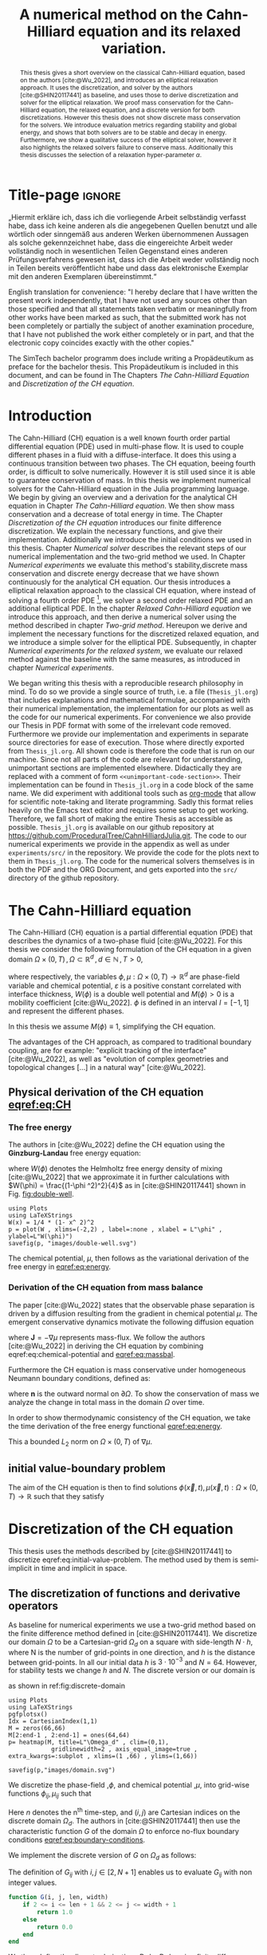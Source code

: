 #+title: A numerical method on the Cahn-Hilliard equation  and its relaxed variation.
#+BIBLIOGRAPHY: ~/org/resources/bibliography/refs.bib
#+options: toc:nil
#+BIND: org-latex-title-command ""
#+BIND: org-latex-default-figure-position "H"
#+latex_class: mimosis
  #+latex_header: \include{~/.doom.d/OrgConfig/noteHeader.tex}
#+HTML_HEAD: <link rel="stylesheet" type="text/css" href="https://gongzhitaao.org/orgcss/org.css"/>
#+PROPERTY: header-args:julia :output-dir images :eval never :noweb no-export
#+PROPERTY: header-args:julia-vterm :output-dir images :exports results :noweb no-export :eval yes :session jl :cache no :eval never
# #+INFOJS_OPT: view:info toc:nil
#+latex_header: \renewcommand{\floatpagefraction}{.9}%
#+latex_header: \usepackage[level]{datetime}

* Title-page :ignore:
#+begin_export latex
\frontmatter
\makeatletter
\begin{titlepage}
    \centering
\includegraphics[width=1\textwidth]{logo/logo.png}
\includegraphics[width=0.19\textwidth]{pics/_simtech.png}
\par
	\vspace{1.5cm}
	{\scshape\huge Bachelor's Thesis \par}
	\vspace{1.5cm}
	{\Huge\bfseries  \@title \par}
	\vspace{2cm}
	{\LARGE \@author \par}
	{\Large Matriculation Number: 3545737 \par}
	\vspace{1.5cm}
	{\large Supervisor: Prof. Dr. Christian Rohde\par}
	\vspace{1.5cm}
	{\large Institute of Applied Analysis and Numerical Simulation\par}



	\vfill

% Bottom of the page
	{\large Completed 21.08.2024 \par}
\end{titlepage}
\makeatother

#+end_export



#+begin_abstract
This thesis gives a short overview on the classical Cahn-Hilliard equation, based on the authors [cite:@Wu_2022], and introduces an elliptical relaxation approach. It uses the discretization, and solver by the authors [cite:@SHIN20117441] as baseline, and uses those to derive discretization and solver for the elliptical relaxation. We proof mass conservation for the Cahn-Hilliard equation, the relaxed equation, and a discrete version for both discretizations. However this thesis does not show discrete mass conservation for the solvers. We introduce evaluation metrics regarding stability and global energy, and shows that both solvers are to be stable and decay in energy. Furthermore, we show a qualitative success of the elliptical solver, however it also highlights the relaxed solvers failure to conserve mass. Additionally this thesis discusses the selection of a relaxation hyper-parameter \( \alpha \).
#+end_abstract

#+begin_declaration
„Hiermit erkläre ich, dass ich die vorliegende Arbeit selbständig verfasst habe, dass ich keine anderen als die angegebenen
Quellen benutzt und alle wörtlich oder sinngemäß aus anderen Werken
übernommenen Aussagen als solche gekennzeichnet habe, dass die
eingereichte Arbeit weder vollständig noch in wesentlichen Teilen Gegenstand
eines anderen Prüfungsverfahrens gewesen ist, dass ich die Arbeit weder
vollständig noch in Teilen bereits veröffentlicht habe und dass das elektronische
Exemplar mit den anderen Exemplaren übereinstimmt.“
#+end_declaration

#+begin_declaration
English translation for convenience:
"I hereby declare that I have written the present work independently, that I
have not used any sources other than those specified and that all statements
taken verbatim or meaningfully from other works have been marked as such,
that the submitted work has not been completely or partially the subject of
another examination procedure, that I have not published the work either
completely or in part, and that the electronic copy coincides exactly with the
other copies."
#+end_declaration

#+begin_remark
The SimTech bachelor programm does include writing a Propädeutikum as preface for the bachelor thesis. This Propädeutikum is included in this document, and can be found in The Chapters [[The Cahn-Hilliard Equation]] and [[Discretization of the CH equation]].
#+end_remark

#+TOC: headlines 3
#+begin_export latex
\listoffigures
\mainmatter
#+end_export

* Introduction
The Cahn-Hilliard (CH) equation is a well known fourth order partial differential equation (PDE) used in multi-phase flow. It is used to couple different phases in a fluid with a diffuse-interface. It does this using a continuous transition between two phases.
The CH equation, beeing fourth order, is difficult to solve numerically. However it is still used since it is able to guarantee conservation of mass.
In this thesis we implement numerical solvers for the Cahn-Hilliard equation in the Julia programming language.
We begin by giving an overview and a derivation for the analytical CH equation in Chapter [[The Cahn-Hilliard equation]]. We then show mass conservation and a decrease of total energy in time.
The Chapter [[Discretization of the CH equation]] introduces our finite difference discretization. We explain the necessary functions, and give their implementation. Additionally we introduce the initial conditions we used in this thesis.
 Chapter [[Numerical solver]] describes the relevant steps of our numerical implementation and the two-grid method we used.
In Chapter [[Numerical experiments]] we evaluate this method's stability,discrete mass conservation and discrete energy decrease that we have shown continuously for the analytical CH equation.
Our thesis introduces a elliptical relaxation approach to the classical CH equation, where instead of solving a fourth order PDE [fn:1], we solver a second order relaxed PDE and an additional elliptical PDE. In the chapter [[Relaxed Cahn-Hilliard equation]] we introduce this approach, and then derive a numerical solver using the method described in chapter [[Two-grid method]]. Hereupon we derive and implement the necessary functions for the discretized relaxed equation, and  we introduce a simple solver for the elliptical PDE.
Subsequently, in chapter [[Numerical experiments for the relaxed system]], we evaluate our relaxed method against the baseline with the same measures, as introduced in chapter [[Numerical experiments]].

We began writing this thesis with a reproducible research philosophy in mind. To do so we provide a single source of truth, i.e. a file (~Thesis_jl.org~) that includes explanations and mathematical formulae, accompanied with their numerical implementation, the implementation for our plots as well as the code for our numerical experiments. For convenience we also provide our Thesis in PDF format with some of the irrelevant code removed. Furthermore we provide our implementation and experiments in separate source directories for ease of execution. Those where directly exported from ~Thesis_jl.org~.  All shown code is therefore the code that is run on our machine. Since not all parts of the code are relevant for understanding, unimportant sections are implemented elsewhere. Didactically they are replaced with a comment of form =<<unimportant-code-section>>=. Their implementation can be found in ~Thesis_jl.org~ in a code block of the same name.
We did experiment with additional tools such as [[https:orgmode.org][org-mode]] that allow for scientific note-taking and literate programming. Sadly this format relies heavily on the Emacs text editor and requires some setup to get working. Therefore, we fall short of making the entire Thesis as accessible as possible.
~Thesis_jl.org~ is available on our github repository at [[https://github.com/ProceduralTree/CahnHilliardJulia.git]].
The code to our numerical experiments we provide in the appendix as well as under ~experiments/src/~ in the repository. We provide the code for the plots next to them in ~Thesis_jl.org~. The code for the numerical solvers themselves is in both the PDF and the ORG Document, and gets exported into the ~src/~ directory of the github repository.
* The Cahn-Hilliard equation
The Cahn-Hilliard (CH) equation is a partial differential equation (PDE) that describes the dynamics of a two-phase fluid [cite:@Wu_2022]. For this thesis we consider the following formulation of the CH equation  in a given domain \( \Omega \times (0, T) \,, \Omega \subset \mathbb{R}^d \,, d \in \mathbb{N}  \,, T>0 \),
#+name: eq:CH
\begin{equation}
\begin{aligned}
\partial_{t}\phi(x,t) &=  \nabla \cdot(M(\phi)\nabla\mu), \\
\mu &= - \varepsilon^2 \Delta\phi  + W'(\phi),
\end{aligned}
\end{equation}
where respectively, the variables \( \phi , \mu : \Omega \times (0,T) \to \mathbb{R}^d \) are phase-field variable and chemical potential,
\(\varepsilon\) is a positive constant correlated with interface thickness, \( W(\phi) \) is a double well potential and \(M(\phi) > 0\) is a mobility coefficient [cite:@Wu_2022].
 \( \phi\) is defined in an interval \(I=[-1,1] \) and  represent the different phases.
\begin{align*}
\phi &=
\begin{cases}
1 &\,, \phi \in \text{phase 1} \\
-1 &\,, \phi \in\text{phase 2}
\end{cases}
\end{align*}

 In this thesis we assume \(M(\phi) \equiv 1 \), simplifying the CH equation.

The advantages of the CH approach, as compared to traditional boundary coupling, are for example: "explicit tracking of the interface" [cite:@Wu_2022], as well as "evolution of complex geometries and topological changes [...] in a natural way" [cite:@Wu_2022].
** Physical derivation of the CH equation [[eqref:eq:CH]]
*** The free energy
The authors in [cite:@Wu_2022] define the CH equation using the *Ginzburg-Landau* free energy equation:
#+name: eq:energy
\begin{align}
E^{\text{bulk}}[\phi] &= \int_{\Omega} \frac{\varepsilon^2}{2} |\nabla \phi |^2 + W(\phi) \, dx ,
\end{align}
where \(W(\phi) \) denotes the Helmholtz free energy density of mixing [cite:@Wu_2022] that we approximate it in further calculations with \(W(\phi) = \frac{(1-\phi ^2)^2}{4}\) as in [cite:@SHIN20117441] shown in Fig. [[fig:double-well]].
#+name: fig:double-well
#+begin_src julia-vterm :results file graphics :file double-well.svg
using Plots
using LaTeXStrings
W(x) = 1/4 * (1- x^ 2)^2
p = plot(W , xlims=(-2,2) , label=:none , xlabel = L"\phi" , ylabel=L"W(\phi)")
savefig(p, "images/double-well.svg")
#+end_src

#+caption: Double well potential \( W(\phi) \)
#+RESULTS[990bafb41c1855db23a8eb8b6bc4129e91d73342]: fig:double-well
[[file:images/double-well.svg]]

The chemical potential, \( \mu \), then follows as the variational derivation of the free energy in [[eqref:eq:energy]].
#+name: eq:chemical-potential
\begin{align}
 \mu &= \frac{\delta E_{bulk}(\phi)}{\delta \phi} = -\varepsilon^2 \Delta \phi + W'(\phi)
\end{align}

*** Derivation of the CH equation from mass balance
The paper [cite:@Wu_2022] states that the observable phase separation is driven by a diffusion resulting from the gradient in chemical potential \( \mu \). The emergent conservative dynamics motivate the following diffusion equation
#+name: eq:massbal
\begin{equation}
    \partial_t \phi + \nabla \cdot \mathbf{J} = 0,
\end{equation}
where \( \mathbf{J} = -\nabla \mu \) represents mass-flux.
We follow the authors [cite:@Wu_2022] in deriving the CH equation by combining eqref:eq:chemical-potential and [[eqref:eq:massbal]].
\begin{equation}
\begin{aligned}
\implies \partial_t \phi   &=- \nabla \cdot \mathbf{J} = \Delta\mu , \\
\mu &=  -\varepsilon^2 \Delta \phi + W'(\phi) \,,
\end{aligned}
\end{equation}
Furthermore the CH equation is mass conservative under homogeneous Neumann boundary conditions, defined as:
#+name: eq:boundary-conditions
\begin{equation}
\begin{aligned}
\mathbf{J} \cdot \mathbf{n} &= 0 & \text{on} \, \partial\Omega &\times (0,T),\\
\partial_n\phi &= 0 & \text{on} \, \partial\Omega &\times (0,T),
\end{aligned}
\end{equation}
where \( \mathbf{n}  \) is the outward normal on \( \partial \Omega \).
To show the conservation of mass we analyze the change in total mass in the domain \( \Omega \) over time.
#+name: eq:mass-conservation
\begin{equation}
\begin{aligned}
\frac{d}{dt}\int_{\Omega}\phi \ d \mathbf{x} &=\int_{\Omega}\frac{\partial \phi}{\partial t} \ d\mathbf{x} \\
&= - \int_{\Omega} \nabla \cdot \mathbf{J} \ d\mathbf{x}\\
&=  \int_{\partial\Omega}  \mathbf{J} \cdot \mathbf{n}  \ d\mathbf{s} \\
&= 0 & \forall t\in(0,T)\,,
\end{aligned}
\end{equation}

In order to show thermodynamic consistency of the CH equation, we take the time derivation of the free energy functional [[eqref:eq:energy]].
\begin{align*}
\frac{d}{dt}E^{bulk}[\phi(t)] &= \int_{\Omega} ( \varepsilon^2 \nabla \phi \cdot \nabla \partial_t \phi + W'(\phi) \partial_t \phi) \ d \mathbf{x} \\
&=\int_{\Omega} (\varepsilon^2\nabla\phi + W'(\phi))\partial_t\phi \ d\mathbf{x}\\
&=\int_{\Omega} \mu \partial_t \phi \ d\mathbf{x}\\
&= \int_{\Omega} \mu \cdot \Delta\mu \ d\mathbf{x} \\
&= -\int_{\Omega} \nabla\mu \cdot \nabla\mu \ dx + \int_{\partial\Omega} \mu \nabla\phi_t \cdot \mathbf{n} \ dS \\
&\stackrel{\partial_n\phi = 0}{=} - \int_{ \Omega } |\nabla \mu|^2 \ d \mathbf{x}, & \forall t \in (0,T)
\end{align*}
This a bounded \( L_2 \) norm  on \( \Omega \times (0,T)\) of \( \nabla \mu \).
** initial value-boundary problem
The aim of the CH equation is then to find solutions \( \phi(\vec{x} , t) , \mu(\vec{x} , t): \Omega \times (0,T) \to \mathbb{R} \) such that they satisfy
#+name: eq:initial-value-problem
\begin{equation}
\begin{aligned}
\partial_{t}\phi(x,t) &=  \nabla \cdot(M(\phi)\nabla\mu),\\
\mu &= - \varepsilon^2 \Delta\phi  + W'(\phi), & \text{in} \, \Omega &\times (0,T),\\
-\nabla\mu \cdot \mathbf{n} &= 0\\
\nabla\phi \cdot \mathbf{n} &= 0 & \text{on} \, \partial\Omega &\times (0,T), \\
\phi(x,0) &= \phi^0(x) \,, & \text{in} \, \Omega &
\end{aligned}
\end{equation}
* Discretization of the CH equation
This thesis uses the methods described by [cite:@SHIN20117441] to discretize eqref:eq:initial-value-problem. The method used by them is semi-implicit in time and implicit in space.
** The discretization of functions and derivative operators
As baseline for numerical experiments we use a two-grid method based on the finite difference method defined in [cite:@SHIN20117441].
We discretize our domain \( \Omega \) to be a Cartesian-grid \( \Omega_d \) on a square with side-length \( N\cdot h \), where N is the number of grid-points in one direction, and \( h \) is the distance between grid-points. In all our initial data \( h \) is \( 3\cdot10^{-3}\) and \( N=64 \). However, for stability tests we change \( h \) and \( N \).
 The discrete version or our domain is
\begin{equation}
\Omega_d = \left\{ i,j \mid i,j \in \mathbb{N} \,, i,j \in [2,N+1] \right\},
\end{equation}
as shown in ref:fig:discrete-domain
#+name: fig:discrete-domain
#+begin_src julia-vterm :results file graphics :file domain.svg
using Plots
using LaTeXStrings
pgfplotsx()
Idx = CartesianIndex(1,1)
M = zeros(66,66)
M[2:end-1 , 2:end-1] = ones(64,64)
p= heatmap(M, title=L"\Omega_d" , clim=(0,1),
            gridlinewidth=2 , axis_equal_image=true , extra_kwargs=:subplot , xlims=(1 ,66) , ylims=(1,66))

savefig(p,"images/domain.svg")
#+end_src

#+caption: Discrete Domain used in this Thesis. 1 is inside and 0 outside of the Domain.
#+RESULTS[46038739234db0a64b145e68000e9b1ea9d30425]: fig:discrete-domain
[[file:images/domain.svg]]


We discretize the phase-field ,\( \phi \), and chemical potential ,\( \mu \), into grid-wise functions \(\phi_{ij}, \mu_{ij} \) such that
\begin{equation}
\begin{aligned}
\phi_{ij}^n: \Omega_d \times \left\{ 0, \dots  \right\} &\to \mathbb{R} \,,\\
\mu_{ij}^n: \Omega_d \times \left\{ 0, \dots \right\} &\to \mathbb{R} \,,
\end{aligned}
\end{equation}
Here \( n \) denotes the n^{th} time-step, and \( (i,j) \) are Cartesian indices on the discrete domain \( \Omega_d \).
The authors in [cite:@SHIN20117441] then use the characteristic function \( G \) of the  domain \( \Omega \) to enforce no-flux boundary conditions [[eqref:eq:boundary-conditions]].

\begin{align*}
G(x,y) &=
\begin{cases}
1, & (x,y) \in  \Omega \\
0, & (x,y) \not\in  \Omega
\end{cases}
\end{align*}
We implement the discrete version of \( G \) on \( \Omega_d \) as follows:
\begin{align*}
G_{ij} &=
\begin{cases}
1, & i,j \in [2,N+1]  \\
0, & \text{else}
\end{cases}
\end{align*}
The definition of \( G_{ij} \) with \( i,j \in [2,N+1] \) enables us to evaluate \( G_{ij} \) with non integer values.
#+begin_src julia :tangle src/utils.jl :eval never :exports none
"""
Boundry indicator function

Returns
---------------
1 if index i,j is in bounds(without padding) and 0 else
"""
#+end_src
#+begin_src julia :tangle src/utils.jl :eval never
function G(i, j, len, width)
    if 2 <= i <= len + 1 && 2 <= j <= width + 1
        return 1.0
    else
        return 0.0
    end
end
#+end_src

We then define the discrete derivatives \( D_x\phi_{ij}, \ D_y\phi_{ij} \) using finite differences:
\begin{align}
D_x\phi^{n+1,m}_{i+\frac{1}{2} j} &= \frac{\phi^{n+1,m}_{i+1j} - \phi^{n+1,m}_{ij}}{h} & D_y\phi^{n+1,m}_{ij+\frac{1}{2}} &= \frac{\phi^{n+1,m}_{ij+1} - \phi^{n+1,m}_{ij}}{h}
\end{align}
We define \( D_x\mu_{ij}^{n+\frac{1}{2},m} , D_y\mu_{ij}^{n+\frac{1}{2},m} \) in the same way.
Next we define the discrete gradient \( \nabla_d \phi^{n+1,m}_{ij}\), as well as a modified Laplacian \( \nabla_d \cdot (G_{ij} \nabla_d \phi^{n+1,m}_{ij} )\):



#+name: eq:discretization
\begin{equation}
\begin{aligned}
\nabla_d \phi^{n+1,m}_{ij} &= \left(D_x \phi^{n+1,m}_{i+1j} , \ D_y \phi^{n+1,m}_{ij+1}\right) \,,\\
 \nabla_d \cdot (G_{ij} \nabla_d \phi^{n+1,m}_{ij}) &= \frac{G_{i+\frac{1}{2}j}D_x \phi^{n+1,m}_{i+\frac{1}{2}j} -  G_{i-\frac{1}{2}}D_x \phi^{n+1,m}_{i-\frac{1}{2}j} + D_y \phi^{n+1,m}_{ij+\frac{1}{2}} - D_y \phi^{n+1,m}_{ij-\frac{1}{2}}}{h} \\
  &= \frac{ G_{i+\frac{1}{2}j} \phi^{n + 1,m}_{i+1j} +  G_{i-\frac{1}{2}j} \phi^{n +,m}_{i-1j} + G_{ij+\frac{1}{2}}  \phi^{n +,m}_{ij+1} + G_{ij-\frac{1}{2}} \phi^{n +,m}_{ij-1}    }{h^2}\\
& \, - \frac{\left(   G_{i+\frac{1}{2}j} + G_{i-\frac{1}{2}j} + G_{ij+\frac{1}{2}} + G_{ij-\frac{1}{2}} \right) \cdot \phi_{ij} }{h^2} \,,
\end{aligned}
\end{equation}
The discretization for \(  \nabla_d\mu_{ij}^{n+\frac{1}{2},m} ,  \nabla_d \cdot (G_{ij} \nabla_d \mu^{n+\frac{1}{2},m}_{ij}) \) are done the same as for \( \phi_{ij}^{n+1} \).
 We define \(   \nabla_d \cdot (G_{ij} \nabla_d \phi_{ij} )\) instead of a discrete Laplacian \( \Delta_d \) to ensure a discrete version of boundary conditions [[eqref:eq:boundary-conditions]].
 The authors in [cite:@SHIN20117441] show this to be the case by expanding \( \nabla_d \cdot (G_{ij} \nabla_d\phi_{ij}) \).
Notably, when one point lies outside the domain, e.g. \( G_{i + \frac{1}{2}} = 0 \)  then the corresponding discrete gradient \( \frac{\phi_{i+1}^{n+1} - \phi_i}{h}  \) is weighted by 0. This corresponds the discrete version of \( \partial_n\phi = 0 \) [cite:@SHIN20117441].

To simplify the notation for discretized derivatives we use the following abbreviations:
- \(  \Sigma_G \phi_{ij} = G_{i+\frac{1}{2}j} \phi^{n + 1,m}_{i+1j} +  G_{i-\frac{1}{2}j} \phi^{n +1,m}_{i-1j} + G_{ij+\frac{1}{2}}  \phi^{n +1,m}_{ij+1} + G_{ij-\frac{1}{2}} \phi^{n +1,m}_{ij-1}  \)
- \(  \Sigma_{Gij} = G_{i+\frac{1}{2}j} + G_{i-\frac{1}{2}j} + G_{ij+\frac{1}{2}} + G_{ij-\frac{1}{2}}  \)
The Code for those abreviations is:
#+begin_src julia :tangle src/utils.jl :eval never
function neighbours_in_domain(i, j, G, len, width)
    (
        G(i + 0.5, j, len, width)
        + G(i - 0.5, j, len, width)
        + G(i, j + 0.5, len, width)
        + G(i, j - 0.5, len, width)
    )

end
function discrete_G_weigted_neigbour_sum(i, j, arr, G, len, width)
    (
        G(i + 0.5, j, len, width) * arr[i+1, j]
        + G(i - 0.5, j, len, width) * arr[i-1, j]
        + G(i, j + 0.5, len, width) * arr[i, j+1]
        + G(i, j - 0.5, len, width) * arr[i, j-1]
    )
end
#+end_src

We can then write the modified Laplacian \( \nabla_d \cdot (G \nabla_d\phi_{ij}^{n+1}) \) as:
#+name: eq:modified-laplacian
\begin{align}
\nabla_{d} \cdot(G \nabla_d\phi_{ij}^{n+1}) &= \frac{\Sigma_G\phi_{ij}^{n+1} - \Sigma_{Gij}\cdot \phi_{ij}^{n+1}}{h^2}
\end{align}
We use this modified Laplacian to deal with boundary conditions. Our abbreviations simplify separating implicit and explicit terms in the discretization.
** Initial data
For testing of our numerical solver for eqref:eq:initial-value-problem  we use initial discrete phase-fields defined by the following equations:

\begin{equation}
\begin{aligned}
\phi_{ij}^{0} &=
\begin{cases}
1 &\,, \|(i,j) - (\frac{N}{2} , \frac{N}{2})\|_p < \frac{N}{3}\\
-1 &\,,else
\end{cases}
&
\text{where    }  p \in \{2,\infty\}
\\
\phi_{ij}^0 &=
\begin{cases}
1 &\,,  i < \frac{N}{2} \\
-1 &\,,else
\end{cases}
\\
\phi_{ij}^0 &=
\begin{cases}
1 &\,, \|(i,j) - (\frac{N}{2} , 2)\|_2 < \frac{N}{3} \\
-1 &\,,else
\end{cases}
\\
\phi_{ij}^0 &=
\begin{cases}
1 &\,, \| (i,j) - q_k \|_p < \frac{N}{5}  \\
-1 &\,,else
\end{cases}
& p \in \{1,2, \infty\} , q_k \in Q
\end{aligned}
\end{equation}
where \( q_k \) are random points the given domain. We generate those using the following RNG setup in Julia
#+begin_src julia  :exports both :results output
using Random
rng = MersenneTwister(42)
gridsize = 64
radius = gridsize /5
blobs = gridsize ÷ 5
rngpoints = rand(rng,1:gridsize, 2, blobs)
#+end_src

#+RESULTS:
: MersenneTwister(42)
: 64
: 12.8
: 12
: 2×12 Matrix{Int64}:
:  48  40  20   1  63  49   8  60  26  58  26  11
:  17  13  56  52  15   9  30  14  40   9  40  25




#+name: fig:testinput
#+begin_src julia-vterm :results file graphics  :file testdata.svg
<<init>>
<<setup-diverse-testgrids>>
gr()
plots =[  heatmap(t[1].phase ,  legend=:none , aspectratio=:equal , grid=false , showaxis=false , size=(600,600))
for t in tests[1:2:end]]
#plots = [heatmap(t[1].phase , size=(600,600), axis=:none , aspect_ratio=:equal) for t in tests]
p = plot(plots... , layout=(1,4) , size=(2400,600))
savefig(p,"images/testdata.svg")
#+end_src

#+caption: Examples of different phase-fields used as the initial condition.
#+RESULTS[96c75eb7f0e23571539c681b9fffaef648de96d5]: fig:testinput
[[file:images/testdata.svg]]

**  Discretization into a linear system
The authors in [cite:@SHIN20117441] then define the discrete CH equation adapted for the domain as:
#+name: eq:discrete-cahn-hilliard
\begin{equation}
\begin{aligned}
\frac{\phi_{ij}^{n+1} - \phi_{ij}^n}{\Delta t}  &=  \nabla _d \cdot (G_{ij} \nabla_d \mu_{ij}^{n+\frac{1}{2}} )  \,, \\
 \mu_{ij}^{n+\frac{1}{2}} &= 2\phi_{ij}^{n+1} - \varepsilon^2  \nabla_d \cdot  (G_{ij} \nabla _d \phi_{ij}^{n+1} ) + W'(\phi_{ij}^n) - 2\phi _{ij}^n \,,
\end{aligned}
\end{equation}
and derive a numerical scheme from this equation.
This method is semi-implicit in time, and consists of a centered difference in space.
The authors in [cite:@SHIN20117441] derive their method by separating [[eqref:eq:discrete-cahn-hilliard]] into implicit and linear terms, and explicit non-linear terms. We write the implicit terms in form of a function \( L: \RR^2 \to \RR^2  \) and the explicit terms in \( (\zeta^n_{ij} , \psi^n_{ij})^T \). We define \( L \) as:
\begin{align*}
L
\begin{pmatrix}
\phi^{n+1}_{ij} \\
\mu^{n+\frac{1}{2}}_{ij}
\end{pmatrix}
&:=
\begin{pmatrix}
\frac{\phi^{n+1}_{ij}}{\Delta t} - \nabla _d \cdot  ( G_{ij} \nabla _d \mu^{n+\frac{1}{2}}_{ij} ) \\
\varepsilon^2 \nabla _d \cdot  (G \nabla_d \phi_{ij}^{n+1}) - 2\phi_{ij}^{n+1} + \mu_{ij}^{n+\frac{1}{2}}
\end{pmatrix}
& \forall i,j&\in\{2, \dots , N+1\}.
\end{align*}
#+begin_src julia :tangle src/multisolver.jl :eval never
function L(solver::multi_solver,i,j , phi , mu)
    xi = solver.phase[i, j] / solver.dt -
         (discrete_G_weigted_neigbour_sum(i, j, solver.potential, G, solver.len, solver.width)
          -
          neighbours_in_domain(i, j, G, solver.len, solver.width) * mu )/solver.h^2
    psi = solver.epsilon^2/solver.h^2 *
          (discrete_G_weigted_neigbour_sum(i, j, solver.phase, G, solver.len, solver.width)
           -
           neighbours_in_domain(i, j, G, solver.len, solver.width) * phi) - 2 * phi + mu
    return [xi, psi]
end
#+end_src
This function follows from [[eqref:eq:discrete-cahn-hilliard]] and is linear in the unknowns \( \left(\phi^{n+1}_{ij} , \mu^{n+\frac{1}{2}}_{ij} \right) \). The non-linear terms of eqref:eq:discrete-cahn-hilliard are aggregated in \( \left(\zeta^n_{ij}, \psi^n_{ij} \right) \), which we define as
\begin{align}
\begin{pmatrix}
\zeta^n_{ij}
 \\
\psi^n_{ij}
\end{pmatrix}
&:=
\begin{pmatrix}
\frac{\phi_{ij}^{n}}{\Delta t}\\
W'(\phi_{ij}^n) - 2\phi_{ij}^n
\end{pmatrix}
& \forall i,j&\in\{2, \dots , N+1\}.
\end{align}
#+begin_src julia :tangle src/utils.jl :eval never
function set_xi_and_psi!(solver::T) where T <: Union{multi_solver , relaxed_multi_solver}
    xi_init(x) = x / solver.dt
    psi_init(x) = solver.W_prime(x) - 2 * x
    solver.xi[2:end-1, 2:end-1] = xi_init.(solver.phase[2:end-1,2:end-1])
    solver.psi[2:end-1, 2:end-1] = psi_init.(solver.phase[2:end-1,2:end-1])
    return nothing
end
#+end_src
The authors [cite:@SHIN20117441] defined a numerical method where all non linear terms are evaluated explicitly. Therefore , we know everything needed to calculate \( (\zeta^n_{ij} , \psi^n_{ij})^T \) at the beginning of each time step. We compute those values once and store them in the solver.
Using \(  \left(\zeta^n_{ij}, \psi^n_{ij} \right)  \) and  \(   L\left(\phi^{n+1}_{ij} , \mu^{n+\frac{1}{2}}_{ij} \right) \) , we can rewrite eqref:eq:discrete-cahn-hilliard as
#+name: eq:LES
\begin{equation}
\begin{aligned}
L
\begin{pmatrix}
\phi^{n+1}_{ij} \\
\mu^{n+\frac{1}{2}}_{ij}
\end{pmatrix}
&=
\begin{pmatrix}
\zeta^n_{ij} \\
\psi^n_{ij}
\end{pmatrix}
.
& \forall i,j \in \{1, \dots , N\}
\end{aligned}
\end{equation}

This Linear system consists of NxN, 2 dimensional linear equations.
Each equation in the linear system  eqref:eq:LES can be rewriten in the form \(\operatorname{\mathbf{DL}}_{ij} \cdot \left( \phi^{n+1}_{ij} , \mu^{n+\frac{1}{2}}_{ij} \right)^T = b_{ij}\):
Where \( \operatorname{\mathbf{DL}}_{ij} \) is
\begin{align*}
 \operatorname{\mathbf{DL}}_{ij} &=
\begin{pmatrix}
\frac{1}{\Delta t} & \frac{1}{h^2}\Sigma_{Gij}  \\
-\frac{\varepsilon^2}{h^2}\Sigma_{Gij} - 2 & 1
\end{pmatrix}
\end{align*}
and where \( \Sigma_{Gij} = G_{i+\frac{1}{2}j} + G_{i-\frac{1}{2}j} + G_{ij+\frac{1}{2}} + G_{ij-\frac{1}{2}} \)
#+begin_src julia :tangle src/multisolver.jl :eval never
function dL(solver::multi_solver , i , j)
    return [ (1/solver.dt) (1/solver.h^2*neighbours_in_domain(i,j,G,solver.len , solver.width));
             (-1*solver.epsilon^2/solver.h^2 * neighbours_in_domain(i,j,G,solver.len , solver.width) - 2) 1]
    end
#+end_src
\( \operatorname{\mathbf{DL}}_{ij} \) is invertible, since its determinant is positive. Therefore the system eqref:eq:LES is solvable
\begin{equation}
\operatorname{det}(\operatorname{\mathbf{DL}}_{ij}) = \frac{1}{\Delta t} + \frac{1}{h^2}\Sigma_{Gij}  \left( + \frac{\varepsilon^2}{h^2}\Sigma_{Gij} +2 \right) > 0
\end{equation}
as \( \Sigma_{Gij} \in \{0,1,2,3,4\} \).

We rewrite eqref:eq:LES in terms of \( \operatorname{\mathbf{DL}}_{ij} \), using the abbreviation for \( \nabla_d \cdot(G_{ij}\nabla_d \mu_{ij}^{n+\frac{1}{2}}) \) introduced in eqref:eq:modified-laplacian.
 #+name: eq:explicit-smooth
 \begin{equation}
\begin{aligned}
&L
\begin{pmatrix}
\phi^{n+1}_{ij} \\
\mu^{n+\frac{1}{2}}_{ij}
\end{pmatrix}
=
\begin{pmatrix}
\zeta^n_{ij} \\
\psi^n_{ij}
\end{pmatrix}
\\
\implies \quad
&\operatorname{\mathbf{DL}}_{ij}\cdot
\begin{pmatrix}
\phi^{n+1}_{ij} \\
\mu^{n+\frac{1}{2}}_{ij}
\end{pmatrix}
+
\begin{pmatrix}
 - \frac{1}{h^2} \Sigma_{Gij}\mu_{ij}^{n+\frac{1}{2}} \\
+ \frac{\varepsilon^2}{h^2} \Sigma_{Gij}\phi_{ij}^{n+1} \\
\end{pmatrix}
=
\begin{pmatrix}
  \zeta_{ij}^n\\
\psi_{ij}^n
\end{pmatrix}
,\\
\implies \quad
&
\operatorname{\mathbf{DL}}_{ij}\cdot
\begin{pmatrix}
\phi^{n+1}_{ij} \\
\mu^{n+\frac{1}{2}}_{ij}
\end{pmatrix}
=
\begin{pmatrix}
  \zeta_{ij}^n\\
\psi_{ij}^n
\end{pmatrix}
-
\begin{pmatrix}
 - \frac{1}{h^2} \Sigma_{Gij}\mu_{ij}^{n+\frac{1}{2}} \\
+ \frac{\varepsilon^2}{h^2} \Sigma_{Gij}\phi_{ij}^{n+1} \\
\end{pmatrix}
\,,
\end{aligned}
\end{equation}
where
- \(  \Sigma_G \phi_{ij}^{n+1} = G_{i+\frac{1}{2}j} \phi^{n + 1,m}_{i+1j} +  G_{i-\frac{1}{2}j} \phi^{n + 1,m}_{i-1j} + G_{ij+\frac{1}{2}}  \phi^{n + 1,m}_{ij+1} + G_{ij-\frac{1}{2}} \phi^{n + 1,m}_{ij-1}  \),
 \(  \Sigma_G \mu_{ij}^{n+\frac{1}{2}} = G_{i+\frac{1}{2}j} \mu^{n + \frac{1}{2},m}_{i+1j} +  G_{i-\frac{1}{2}j} \mu^{n + \frac{1}{2},m}_{i-1j} + G_{ij+\frac{1}{2}}  \mu^{n + \frac{1}{2},m}_{ij+1} + G_{ij-\frac{1}{2}} \mu^{n + \frac{1}{2},m}_{ij-1}  \),

* Numerical solver
The two-grid method, we use, consists of a linear Gauss-Seidel solver and restriction, and prolongation methods, to interpolate between course and fine grids.
** Gauss-Seidel  smoothing
The authors [cite:@SHIN20117441]derived Gauss-Seidel Smoothing from eqref:eq:LES :
 Smoothing denoted as a SMOOTH operator consists of a Gauss-Seidel method, by solving [[eqref:eq:explicit-smooth]] for all \( i,j \) with the initial guess for \( \zeta^n_{ij} , \psi^n_{ij} \).

After having solved equation eqref:eq:LES for \( \left( i-1,j \right) , \left( i , j-1\right)\) we define the Gaus-Seidel iteration in \( s \) for \( \left( i,j \right) \) as follows:
#+name: eq:gauss-seidel
\begin{equation}
\operatorname{\mathbf{DL}}_{ij} \cdot
\begin{pmatrix}
\phi^{n+1 , s+1}_{ij} \\
\mu^{n+\frac{1}{2} , s+1}_{ij}
\end{pmatrix}
=
\begin{pmatrix}
  \zeta_{ij}^n\\
\psi_{ij}^n
\end{pmatrix}
-
\begin{pmatrix}
 - \frac{1}{h^2} \Sigma_{Gij}\mu_{ij}^{n+\frac{1}{2} , s + \frac{1}{2}} \\
+ \frac{\varepsilon^2}{h^2} \Sigma_{Gij}\phi_{ij}^{n+1 , s+\frac{1}{2}} \\
\end{pmatrix}
\,,
\end{equation}
where
- \(  \Sigma_G \phi_{ij}^{n+1  , s+\frac{1}{2}} = G_{i+\frac{1}{2}j} \phi^{n + 1,s}_{i+1j} +  G_{i-\frac{1}{2}j} \phi^{n + 1,s+1}_{i-1j} + G_{ij+\frac{1}{2}}  \phi^{n + 1,s}_{ij+1} + G_{ij-\frac{1}{2}} \phi^{n + 1,s+1}_{ij-1}  \),
- \(  \Sigma_G \mu_{ij}^{n+\frac{1}{2},s+\frac{1}{2}} = G_{i+\frac{1}{2}j} \mu^{n + \frac{1}{2},s}_{i+1j} +  G_{i-\frac{1}{2}j} \mu^{n + \frac{1}{2},s+1}_{i-1j} + G_{ij+\frac{1}{2}}  \mu^{n + \frac{1}{2},s}_{ij+1} + G_{ij-\frac{1}{2}} \mu^{n + \frac{1}{2},s+1}_{ij-1}  \),
This constitutes a Gauss-Seidel method in its element based formula.
#+name: calculate-left-hand-side
#+begin_src julia :eval never :exports none
bordernumber = neighbours_in_domain(i, j, G, solver.len, solver.width)

b = [(
            solver.xi[i, j]
            +
            discrete_G_weigted_neigbour_sum(
                i, j, solver.potential, G, solver.len, solver.width
            ) / solver.h^2
        ), (
            solver.psi[i, j]
            -
            (solver.epsilon^2 / solver.h^2) * discrete_G_weigted_neigbour_sum(
                i, j, solver.phase, G, solver.len, solver.width
            ))]


#+end_src
#+name:SMOOTH
#+begin_src julia :tangle src/multisolver.jl :eval never :noweb no-export
function SMOOTH!(
    solver::T,
    iterations,
    adaptive
) where T <: Union{multi_solver, adapted_multi_solver , gradient_boundary_solver}
    for s = 1:iterations
        # old_phase = copy(solver.phase)
        for I in CartesianIndices(solver.phase)[2:end-1, 2:end-1]
            i, j = I.I

            <<calculate-left-hand-side>>

            res = dL(solver, i,j ) \ b
            solver.phase[i, j] = res[1]
            solver.potential[i, j] = res[2]
        end
    end
end
#+end_src
We denote the approximations for \( \left( \phi_{ij}^{n+1} , \mu^{n+\frac{1}{2}}_{ij}  \right)  \) after smoothing, as  \( \left( \bar{\phi}_{ij}^{n+1} , \bar{\mu}^{n+\frac{1}{2}}_{ij}  \right)  \).
In Fig.[[fig:smoothing-examples]] we show 4 of the 7 initial data after 200 Gauss-Seidel iterations. It is apparent that the sharp interface from the initial Data has been diffused.
#+name: fig:smoothing-examples
#+begin_src julia-vterm :results file graphics  :file smooth.svg
<<input>>
<<setup-diverse-testgrids>>
plots= []
for t in tests
set_xi_and_psi!(t[1])
SMOOTH!(t[1], 200, true);
end
plots =[  heatmap(t[1].phase ,  legend=:none , aspectratio=:equal , grid=false , showaxis=false , size=(600,600))
          for t in tests[1:2:end]]
p = plot(plots... , layout=(1,4) , size=(2400,600))
savefig(p,"images/smooth.svg")

#+end_src

#+caption: Inputs from [[Initial data]] after SMOOTH.
#+RESULTS[fdb9207550b6615253fa672f5417f153b861be3b]: fig:smoothing-examples
[[file:images/smooth.svg]]

** Two-grid method
The numerical method proposed in [cite:@SHIN20117441] consists of repeated sub-iterations of a multi-grid V-cycle.  Specifically we use a two-grid implementation with a fixed number of sub-iterations. Defined as:
#+begin_src julia :eval never :exports code
for j in 1:timesteps

    set_xi_and_psi!(solvers[1])

    for i = 1:subiterations

        v_cycle!(solvers, 1)
    end
end
#+end_src
The approximations for \( \phi_{ij}^{n+1} , \mu_{ij}^{n+\frac{1}{2}} \) after the m^{th} V-cycle sub-iteration are denoted with \(  \phi_{ij}^{n+1,m+1} , \mu_{ij}^{n+\frac{1}{2},m+1}  \) where \( m \) denotes the current sub-iteration Furthermore the V-cycle consists of the following steps:
*** Pre Smoothing
Pre smoothing consists of a fixed number of Gauss-Seidel iterations, in our case *40*,  on the fine grid \( h \), as described in Chapter [[Gauss-Seidel smoothing]]. Afterwards we calculate the residual error \( \left(d_{ij,H}^{n+1,m} , r_{ij,H}^{n+1,m} \right) := L\left( \phi_{ij}^{n+1} , \mu^{n+\frac{1}{2}}_{ij}  \right) - (\zeta^n_{ij} , \psi^n_{ij}  )  \) for the course grid \( H \) correction.
*** Restriction
Restriction from the fine grid to the course grid \(  h \to H  \) for a variable eg. \( \phi_{ij} \) is done as follows:
\begin{equation}
\phi^{H}_{ij} = \frac{1}{\Sigma_{Gij}} \left(G_{2i,2j}\phi^{h}_{2i,2j} + G_{2i-1,2j} \phi^{h}_{2i-1,2j} + G_{2i,2j-1}  \phi^{h}_{2i,2j-1} +G_{2i-1,2j-1} \phi^{h}_{2i-1,2j-1} \right)
\end{equation}
*** Course grid solution
On the course grid we use a Gauss-Seidel iteration to solve \( L(\hat{\phi}_{ij,H}^{n+1,m}, \hat{\mu}_{ij,H}^{n+\frac{1}{2},m})_H = L(\bar{\phi}_{ij,H}^{n+1,m} , \bar{\mu}_{ij,H}^{n+\frac{1}{2},m}) + (d_{ij,H}^{n+1,m} , r_{ij,H}^{n+1,m}) \).
    We solve for \( \left( \hat{\phi}_{ij,H}^{n+1,m}, \hat{\mu}_{ij,H}^{n+\frac{1}{2},m} \right) \) using the same iteration as in Chapter [[Gauss-Seidel smoothing]] however we replace \( (\zeta_{ij}^{n} , \psi_{ij}^n) \) with  \(  L(\bar{\phi}_{ij,H}^{n+1,m} , \bar{\mu}_{ij,H}^{n+\frac{1}{2},m}) + (d_{ij,H}^{n+1,m} , r_{ij,H}^{n+1,m}) \).  In the iteration, where \( \left( \bar{\phi}_{ij,H}^{n+1,m} , \bar{\mu}_{ij,H}^{n+\frac{1}{2},m} \right) \) are the values after the smooth restricted to the coarser grid and \( \left( d_{ij,H}^{n+1,m} , r_{ij,H}^{n+1,m} \right) \) is the residual from the smooth  iteration on the fine grid restricted onto the coarse grid.
*** Prolongation
We prolong the solution from the course grid. Prolongation of a variable eg. \( \phi_{ij} \) from the course grid to the fine grid \( H\to h \) we do by using the nearest neighbour weighed by  \( G \).
\begin{equation}
\begin{pmatrix}
\phi^h_{2i,2j} \\
\phi^h_{2i-1,2j} \\
\phi^h_{2i,2j-1} \\
\phi^h_{2i-1,2j-1}
\end{pmatrix}
=
\begin{pmatrix}
G^{h}_{2i,2j}    \phi_{ij}^{H}       \\
G^{h}_{2i-1,2j}  \phi_{ij}^{H}       \\
G^{h}_{2i,2j-1}  \phi_{ij}^{H}       \\
G^{h}_{2i-1,2j-1}\phi_{ij}^{H}
\end{pmatrix}
\end{equation}
*** Post Smoothing
After prolongation of the course grid solution we perform a post smoothing step using *80* Gauss-Seidel steps. Post smoothing is otherwise identical to pre smoothing

*** additional considerations
We Do Gauss-Seidel smoothing with fixed iterations. As well as a fixed number of sub-iterations.
The V-cycle of a two-grid method using pre- and post-smoothing is then stated by:
#+begin_src julia :eval never :tangle src/mulisolver.jl
function v_cycle!(grid::Array{T}, level) where T <: solver
    finegrid_solver = grid[level]
    #pre SMOOTHing
    SMOOTH!(solver, 40, false)

    d = zeros(size(finegrid_solver.phase))
    r = zeros(size(finegrid_solver.phase))

    # calculate error between L and expected values
    for I in CartesianIndices(finegrid_solver.phase)[2:end-1, 2:end-1]
        d[I], r[I] = [finegrid_solver.xi[I], finegrid_solver.psi[I]]
        .- L(finegrid_solver, I.I..., finegrid_solver.phase[I], finegrid_solver.potential[I])
    end

    restrict_solver!(grid[level], grid[level+1])
    coursegrid_solver = grid[level+1]
    solution = deepcopy(coursegrid_solver)

    d_large = restrict(d, G)
    r_large = restrict(r, G)


    u_large = zeros(size(d_large))
    v_large = zeros(size(d_large))

    for I in CartesianIndices(coursegrid_solver.phase)[2:end-1, 2:end-1]
        coursegrid_solver.xi[I]  , coursegrid_solver.psi[I] = L(coursegrid_solver , I.I... , coursegrid_solver.phase[I] , coursegrid_solver.potential[I] ) .+ [d_large[I],r_large[I]]
    end

    SMOOTH!(coursegrid_solver, 40 , false)

    u_large = coursegrid_solver.phase .- solution.phase
    v_large = coursegrid_solver.potential .- solution.potential

    finegrid_solver = grid[level]
    finegrid_solver.phase .+= prolong(u_large , G)
    finegrid_solver.potential .+= prolong(v_large, G)


    SMOOTH!(finegrid_solver, 80, false)
end
#+end_src


* Numerical experiments
In the previous Chapter we discretized the CH equation based on the two-grid method described by the authors in [cite:@SHIN20117441] and we obtained a numerical scheme for \( \phi , \mu \). In this chapter we analyze the change in mass, change in total energy \( E^{bulk} \), the stability in time, and during sub-iterations.
Since we do not have exact solutions for the initial values tested we evaluate our solvers with a Cauchy criterion. The  initial values we use, if not mentioned otherwise, where:
|Parameter: | \varepsilon           | \Delta t     | h         |
|-----------+-------------+---------+-----------|
| Value:    | 8 * 10^{-3} | 10^{-3} | 3*10^{-3} |
** Energy evaluations
Since the continuous total energy [[eqref:eq:energy]] decreases over time, we expect it's discrete counterpart to exhibit the same behaviour. We implement a discrete version of the energy,  and evaluate our solutions on it.
#+name: eq:discrete-energy
\begin{equation}
\begin{aligned}
E^{\text{bulk}}_d(\phi^{n}) &= \sum_{i,j \in \Omega} \frac{\varepsilon^2}{2} |G\nabla_d \phi_{ij} |^2 + W\left(\phi_{ij}\right)  \\
&= \sum_{i,j \in \Omega} \frac{\varepsilon^2}{2} G_{i+\frac{1}{2}j}(D_x\phi_{i+\frac{1}{2}j}) ^2 + G_{ij+\frac{1}{2}}(D_y\phi_{ij+\frac{1}{2}})^2  + W\left(\phi_{ij}\right)  .\\
\end{aligned}
\end{equation}
# [[bulk energy and mass balance]].
In Fig.[[fig:energy-balance]] we observe the discrete total energy going down with increasing number of time-steps, as we expect from a  CH based solver. Visually we observe the energy decrease as reduced surface curvature.
#+name: fig:energy-balance
#+begin_src julia-vterm :results file graphics :file energy_balance.svg
<<init>>
using JLD2
using DataFrames
i0 = 1*64 +1
results = jldopen("experiments/iteration.jld2")["result"]
energy = bulk_energy.(results[i0:i0+63,:].solver)

p1 = plot(1:64 ,
          energy ,
          title=L"Discrete Energy $E_d^{bulk}$",
          xlabel="timesteps" ,
          ylabel="energy"  ,
          label=false)
p2 = heatmap(results.solver[i0].phase ,
             title="initial condition" ,
             legend=:none ,
             aspectratio=:equal ,
             showaxis=false ,
             grid=false)
p3 = heatmap(results.solver[i0+63].phase ,
             title="after 64 time-steps" ,
             aspectratio=:equal ,
             legend=:none ,
             showaxis=false ,
             grid=false)
p = plot(p2,p3,p1 , layout=layout3x1 , size=size3x1  )

savefig(p , "images/energy_balance.svg")
#+end_src

#+caption: Behaviour of energy \( E_{bulk} \) over time for one initial condition \( \phi_0 \).
#+RESULTS[4170efb2b27acf5a7de4ebc5e4ba80cca62e5ac8]: fig:energy-balance
[[file:images/energy_balance.svg]]

** Numerical mass conservation
The analytical CH equation in [[eqref:eq:CH]]  is mass conservative as shown in [[eqref:eq:mass-conservation]].
For numerical experiments we observe the average value of \( \phi_{ij}^{n} \) on \( \Omega_d \).
\begin{align*}
&\frac{\sum_{i,j \in \Omega_d} \phi_{ij}^{n}}{N^2} & n \in& \{0 , \dots , 64\}
\end{align*}
Analytical mass conservation tells us
\begin{equation}
\begin{aligned}
\frac{d}{dt} \int_{\Omega} \phi \ d \operatorname{\mathbf{x}} &= 0 & \text{in} \,&\Omega \times (0,T)
\end{aligned}
\end{equation}
Therefore the average value of \( \phi(\vec{x},t)\,, \vec{x}\in\Omega \) is constant in time.
Hence, the average of our numerical solution should stay constant as well.
In practice we observe slight fluctuations in Figure [[fig:mass-balance]]. Those however are close to machine precision and can therefore be ignored.

#+name: fig:mass-balance
#+begin_src julia-vterm :results file graphics :file mass_balance.svg :output-dir images :noweb no-export :session jl
<<init>>
using JLD2
using DataFrames
using Measures
pgfplotsx()
i0 = 64 * 1 + 1
results = jldopen("experiments/iteration.jld2")["result"]
energy = [ massbal(s.phase) for s in results[i0:i0+63,:].solver]
p1 = plot(1:64 ,
          energy .- energy[1],
          xlabel= "time-steps" ,
          ylabel = "error" ,
          title = "phase change",
          label=false)
p2 = heatmap(results.solver[i0].phase ,
             title="initial condition" ,
             legend=:none ,
             aspectratio=:equal ,
             grid=false ,
             showaxis=false)
p3 = heatmap(results.solver[i0+63].phase ,
             title="after 64 time-steps" ,
             aspectratio=:equal ,
             grid=false ,
             showaxis=false ,
             legend=:none)

p = plot(p2,
         p3 ,
         p1 ,
         layout= layout3x1 ,
         size=size3x1)

savefig(p , "images/mass_balance.svg")
#+end_src

#+caption: Behaviour of phase change over time for one initial condition \( \phi_0 \).
#+RESULTS: fig:mass-balance
[[file:images/mass_balance.svg]]

** Stability of a two-grid sub-iteration
We expect our solver to stay stable when increasing the number of two-grid sub-iterations. To validate this assumption we show convergence with the following Cauchy criterion.
\begin{equation}
\| \phi^{n+1,m-1} - \phi^{n+1,m} \|_{Fr}:= \sqrt{ \sum_{i,j \in \Omega_d} \left|   \phi^{n+1,m-1}_{ij} - \phi^{n+1,m}_{ij} \right|^2 }
\end{equation}
We use similar criteria in the following sub chapters to show convergence for different hyperparameters.
We expect sub-iterations to show Cauchy convergence, which is what we observe in Figure [[fig:convergence]].
#+name: fig:convergence
#+begin_src julia-vterm :results file graphics :file convergence.svg
<<init>>
<<setup-diverse-testgrids>>
using DataFrames
using JLD2
using LaTeXStrings

pgfplotsx()
i0 = 4
df = jldopen("experiments/subiteration.jld2")["result"]
gd = groupby(df , :iteration)
res = combine(gd  , :cycle => ((x)-> [norm(x[i].phase - x[i-1].phase) for i in 2:size(x,1)]))

gres =  groupby(res , :iteration)[1]

p1= res.cycle_function[i0*64:(i0+1)*64-2] |>
    (x)-> plot(x ,
               yscale=:log10 ,
               title="Behaviour" ,
               xlabel="sub-iterations" ,
               ylabel= L" \|\phi^{n+1,m} - \phi^{n+1,m-1}\|_{Fr} " ,
               label= false)
p2 = heatmap(df.cycle[i0].phase ,
             title="initial condition" ,
             legend=:none ,
             aspectratio=:equal ,
             grid=false ,
             showaxis=false)
p3 = heatmap(df.cycle[i0].phase .-df.cycle[i0+62].phase ,
             title=L"\phi^{n+1,0} - \phi^{n+1,64}" ,
             aspectratio=:equal ,
             grid=false ,
             showaxis=false )

p = plot(p2,
         p3 ,
         p1 ,
         layout= layout3x1 ,
         size=(1600 , 1600))
savefig(p , "images/convergence.svg")
#+end_src

        #+caption: Stability of the original CH solver for increasing sub-iterations
#+RESULTS[597a37658d2642d9a31996591fa9771fd0d8f57a]: fig:convergence
[[file:images/convergence.svg]]

During sub-iterations the convergence is exponential , and is reached after about 16 sub-iterations. The bend is only observed in the first time-step, and is likely due to the sharp interface in the initial values which is diffused during the first few sub-iterations. Looking at the difference before, and after one time step, it is apparent , that change is largest in areas with high curvature, which are mainly corners in the interface. Testing showed, that the number of sub-iterations required for convergence is dependant on the number of Gauss-Seidel iterations on each two-grid cycle. Though the general exponential behaviour stayed the same.

#+begin_src julia-vterm :results file graphics html :file subiteration.svg :output-dir images :noweb no-export :session jl :exports none
<<init>>
using DataFrames
using JLD2
using LaTeXStrings
df = jldopen("experiments/subiteration.jld2")["result"]
gd = groupby(df , :iteration)
p1 = heatmap(gd[1].cycle[1].phase , aspectratio=:equal , title= "one subiteration" , showaxis=false  )
p2 = heatmap(gd[1].cycle[64].phase , aspectratio=:equal , title = "64 sub-iterations" , showaxis=false)
p = plot(p1,p2)
savefig(p , "images/subiteration.svg")
#+end_src

#+RESULTS[17fc4df2e4d089d1d12fd7209b2b8dc7cb027c15]:
#+begin_export html
[[file:images/subiteration.svg]]
#+end_export

** Stability in time
We expect our numerical error to decrease when calculating with smaller time steps. To test this, we  successively subdivide the original time interval \( [0,T] \) in finer parts. We fix \( \Delta t \cdot n = T \) for \( T=10^{-2} \) and test different values of \( n \). In Figure [[fig:stability-in-time]], as before, we employ a Cauchy criterion to compare the solution at \( T=10^{-2} \). We employ \( \|\phi^{n,64} - \phi^{n-1,64} \|_{Fr} \) as measure.
#+name: fig:stability-in-time
#+begin_src julia-vterm :results file graphics :file time-stability.svg
<<init>>
using DataFrames
using JLD2
using LaTeXStrings

df = jldopen("experiments/time.jld2")["result"]
gd = groupby(df , :iteration)

sd =  combine(x->(;phase=x[end,:].phase) , gd)
change = [norm(sd[!, "phase"][i] .- sd[! , "phase"][i-1]) for i=2:size(sd , 1)]

p1 = plot(change ,
         xlabel = L"number of time-steps to $t = 10^{-2}s$" ,
         ylabel=L"\|\phi_{ij}^{n+1} - \phi_{ij}^n \|_{Fr}" ,
          label = false,
         title= L"behavior of the original CH solver at $t=10^{-2}s$")
p2 = heatmap(gd[10].phase[end],
             title=L"$t=10^{-2} \,, n=10$" ,
             legend=:none ,
             aspectratio=:equal ,
             grid=false ,
             showaxis=false)
p3 = heatmap(gd[end].phase[end],
             title=L"$t=10^{-2} \,, n=64$" ,
             aspectratio=:equal ,
             grid=false ,
             showaxis=false ,
             legend=:none)

p = plot(p2,
         p3 ,
         p1 ,
         layout= layout3x1 ,
         size=size3x1)
savefig(p , "images/time-stability.svg")
#+end_src

#+Caption: Behavior of the baseline solver while solving the time interval \( T = \left[ 0 , 10^{-2} \right] \) with increasing number of time-steps.
#+RESULTS[0f922b31e3f46dde2af9273d00fa27b1317be553]: fig:stability-in-time
[[file:images/time-stability.svg]]

* Relaxed Cahn-Hilliard equation
In effort to decrease the order of complexity, from fourth order derivative to second order, we propose an elliptical relaxation approach, where the relaxation variable \( c \) is the solution of the following elliptical PDE:
#+name: eq:elliptical-equation
\begin{align}
- \Delta c^\alpha  + \alpha c^a &= \alpha \phi ^\alpha, & \text{in} \quad \Omega
\end{align}
where \( \alpha \) is a relaxation parameter. We expect to approach the original solution of the CH equation [[eqref:eq:CH]] as  \( \alpha \to \infty \).
This results in the following relaxation for the classical CH equation
#+name: eq:relaxed-cahn-hilliard
\begin{equation}
\begin{aligned}
\partial_t \phi^\alpha  &= \Delta \mu \,, & \text{in} \quad \Omega \times (0,T) \\
\mu &= - \varepsilon ^2 \alpha(c^\alpha - \phi^\alpha) + W'(\phi). & \text{in} \quad \Omega \times (0,T)
\end{aligned}
\end{equation}
It requires solving the elliptical PDE for each time-step to calculate \(c\).
** Relaxed initial value-boundary problem
The aim of the relaxed CH equation is then to find solutions \( \phi(\vec{x} , t) , \mu(\vec{x} , t): \Omega \times (0,T) \to \mathbb{R} \) such that they satisfy
#+name: eq:relaxed-initial-value-problem
\begin{equation}
\begin{aligned}
\partial_{t}\phi(x,t) &=  \Delta\mu^{\alpha}\,, \\
\mu^{\alpha} &= - \varepsilon ^2 \alpha(c^\alpha - \phi^\alpha) + W'(\phi) \,, \\
- \Delta c^\alpha  + \alpha c^a &= \alpha \phi ^\alpha, & \text{in} \quad \Omega&\times(0,T\\
-\nabla\mu^{\alpha} \cdot \mathbf{n} &= 0 \,, \\
\nabla\phi^{\alpha} \cdot \mathbf{n} &= 0 \,, \\
\nabla c^{\alpha} \cdot \mathbf{n} &= 0 & \text{on} \, \partial\Omega &\times (0,T)\,, \\
\phi^{\alpha}(\vec{x},0) &= \phi^0(\vec{x}) \,, \\
c^{\alpha}(\vec{x},0) &= \phi^0(\vec{x}) \,, &\text{in} \quad \Omega
\end{aligned}
\end{equation}

** Relaxed energy functional
Since the relaxed CH equation does not trivialy satisfy the same energy decay for eqref:eq:energy, we show the existence of a similar equation for the relaxed problem.
Motivated by the energy functional used in [cite:@CORLI2014773], we let \(\phi_0 \in H^4(\Omega) \) and \(T>0\) be fixed. We assume, there exists a classical solution \(\phi^\alpha , c^\alpha : \Omega \times (0,1) \to \RR  \) of eqref:eq:relaxed-initial-value-problem. Then the energy functional for the relaxed CH equation for \(\forall t \in (0,1)\) can be written as:
\begin{equation}
 \frac{d}{dt} E_{rel}(\phi^{\alpha} , c^\alpha) :=
\frac{d}{dt} \int_{\Omega}  \frac{1}{2}\varepsilon^2 \alpha (c^\alpha - \phi^{\alpha})^2 + W(x) \ d \operatorname{\mathbf{x}}
\end{equation}
Which is derived by a \(L_2\) inner product of eqref:eq:relaxed-cahn-hilliard with \(\mu^\alpha\).
\begin{equation}
\left< \phi_t^{\alpha} , \mu^{\alpha} \right> = \left< \Delta \mu^{\alpha} , \mu^{\alpha} \right>
\end{equation}
it then follows for the left hand side:
\begin{equation}
\begin{aligned}
\left< \phi^{\alpha}_t , \mu^{\alpha} \right> &= \left< \phi^{\alpha}_t , -  \varepsilon^2 \alpha (c^\alpha- \phi^{\alpha}) +  W'(\phi^{\alpha}) \right> \\
&= \int_{\Omega} -  \phi^{\alpha}_t \varepsilon^2 \alpha (c^\alpha - \phi^{\alpha})\ d \operatorname{\mathbf{x}} + \int_{\Omega} \phi^{\alpha}_t W'(\phi^{\alpha}) \ d \operatorname{\mathbf{x}} \\
&= \frac{d}{dt}  \int_{\Omega} \frac{1}{2}\varepsilon^2 \alpha (c^\alpha - \phi^{\alpha})^2\ d \operatorname{\mathbf{x}} + \frac{d}{dt} \int_{\Omega} W'(\phi^{\alpha}) \ d \operatorname{\mathbf{x}} \\
&= \frac{d}{dt} \int_{\Omega}  \frac{1}{2}\varepsilon^2 \alpha (c^\alpha - \phi^{\alpha})^2 + W(x) \ d \operatorname{\mathbf{x}}
= \frac{d}{dt} E_{rel}(\phi^{\alpha}, c^\alpha)
\end{aligned}
\end{equation}
and using the boundary condition \( \left( \nabla\mu \cdot \vec{n} \right) = 0 \) on the right hand side:
\begin{equation}
\begin{aligned}
\left< \Delta \mu^{\alpha} , \mu^{\alpha} \right> &= \int_{\Omega} \mu^{\alpha}\Delta\mu^{\alpha}  d \operatorname{\mathbf{x}} \\
&= - \int_{\Omega} \left|\nabla\mu^{\alpha} \right| d \operatorname{\mathbf{x}} + \int_{\partial\Omega} \mu^{\alpha} ( \nabla\mu^{\alpha} \cdot \vec{n})  d \operatorname{\mathbf{A}} \\
&= - \left\| \nabla \mu^{\alpha} \right\| \leq 0
\end{aligned}
\end{equation}
it therefore holds for a relaxed energy:
\begin{equation}
\frac{d}{dt} E_{rel}(\phi^\alpha , c^\alpha) = \frac{d}{dt} \int_{\Omega}  \frac{1}{2}\varepsilon^2 \alpha (c - \phi)^2 + W(x) \ d \operatorname{\mathbf{x}} \leq 0
\end{equation}
which gives a \(L_2\) bound for \( \Delta c =  \alpha(c-\phi)  \)  and  \(\nabla \mu^\alpha\), similar to the estimate for \( \nabla \mu \) given in the original CH equation.
** Relaxed mass conservation
We use the same aproach as in eqref:eq:mass-conservation to show that the CH equation eqref:eq:relaxed-cahn-hilliard is mass conservative.
\begin{equation}
\int_{\Omega}\partial_t \phi^{\alpha} \ d \operatorname{\mathbf{x}} = \int_{\Omega} \Delta \mu^{\alpha} \ d \operatorname{\mathbf{x}} = \int_{\partial\Omega} \nabla\mu^{\alpha} \cdot n \ d \operatorname{\mathbf{x}} =  0 \qquad \forall t\in (0,T)
\end{equation}
* Discretization of the relaxed problem
As approach for the numerical solver for the CH equation we propose:
#+name: eq:discrete-relaxed-cahn-hilliard
\begin{equation}
\begin{aligned}
\frac{\phi_{ij}^{n+1,\alpha} - \phi_{ij}^{n,\alpha}}{\Delta t}  &=  \nabla _d \cdot (G_{ij} \nabla_d \mu_{ij}^{n+\frac{1}{2},\alpha} )  \,,\\
 \mu_{ij}^{n+\frac{1}{2},\alpha} &= 2\phi_{ij}^{n+1,\alpha} - \varepsilon^2 a(c_{ij}^{n+1,\alpha} - \phi_{ij}^{n+1,\alpha})  + W'(\phi_{ij}^{n,\alpha}) - 2\phi _{ij}^{n,\alpha} \,. & i,j &\in \{2, \dots , N+1\}
\end{aligned}
\end{equation}
This approach is inspired by [[eqref:eq:discrete-cahn-hilliard]] and adapted to the relaxed CH equation [[eqref:eq:discrete-relaxed-cahn-hilliard]].
We then apply the multi-grid method proposed in [[Two-grid method]] to the relaxed problem by replacing the differential operators with their discrete counterparts, as defined in [[eqref:eq:discretization]],
and expand them.
To solve the additional elliptical system, we propose a simple implicit finite difference scheme similar to what we use for the baseline solver.
\begin{align*}
- \nabla_d \cdot  (G_{ij} \nabla_d c_{ij}^{n+1,\alpha}) + \alpha  c_{ij}^{n+1,\alpha} &= \alpha \phi_{ij}^{n+1,\alpha} \,, & i,j &\in \{2, \dots , N+1\}
\end{align*}
** Elliptical PDE
We then use the finite differences defined in eqref:eq:discretization to derive the corresponding linear system.
\begin{align*}
- \frac{1}{h^2} ( G_{i+\frac{1}{2}j}(c_{i+1j}^{n+1,\alpha} - c_{ij}^{n+1,\alpha}) & \\
+G_{ij+\frac{1}{2}}(c_{ij+1}^{n+1,\alpha} - c_{ij}^{n+1,\alpha}) & \\
+G_{i-\frac{1}{2}j}(c_{i-1j}^{n+1,\alpha} - c_{ij}^{n+1,\alpha})& \\
+G_{ij-\frac{1}{2}}(c_{ij-1}^{n+1,\alpha} - c_{ij}^{n+1,\alpha})) + \alpha  c_{ij}^{n+1\alpha} &=\alpha  \phi_{ij}^{n+1,\alpha} \,, & i,j \in \{2, \dots , N+1\}
\end{align*}

We abbreviate \(  \Sigma_G c^{n+1,\alpha}_{ij} = G_{i+\frac{1}{2}j} c^{n+1,\alpha}_{i+1j} +  G_{i-\frac{1}{2}j} c^{n+1,\alpha}_{i-1j} + G_{ij+\frac{1}{2}}  c^{n+1,\alpha}_{ij+1} + G_{ij-\frac{1}{2}} c^{n+1,\alpha}_{ij-1}  \) and \(  \Sigma_{Gij} = G_{i+\frac{1}{2}j} + G_{i-\frac{1}{2}j} + G_{ij+\frac{1}{2}} + G_{ij-\frac{1}{2}}  \). Then the discrete elliptical PDE can be stated as:
#+name: eq:discrete_elyps
\begin{align}
-\frac{ \Sigma_G c^{n+1,\alpha}_{ij}}{h^2} + \frac{\Sigma_G}{h^2} c^{n+1,\alpha}_{ij} + \alpha c^{n+1,\alpha}_{ij} &= \alpha\phi^{n+1,\alpha}_{ij} \,. & i,j&\in \{2, \dots , N+1\} , \alpha \in \RR^{+}
\end{align}
this constitutes a linear system with \( N\times N \) equations
** Relaxed system
#+end_src
We use the same discretization approach, as for the baseline system.
We reformulate the discretization [[eqref:eq:discrete-relaxed-cahn-hilliard]] in terms of the relaxed function \(L_r\) as follows:
\begin{align*}
L_r
\begin{pmatrix}
\phi ^{n+1,\alpha}_{ij} \\
\mu^{n+\frac{1}{2},\alpha}_{ij}
\end{pmatrix}
&=
\begin{pmatrix}
\frac{\phi^{n+1,m,\alpha}_{ij}}{\Delta t} - \nabla _d \cdot (G_{ji} \nabla _d \mu^{n + \frac{1}{2},m,\alpha}_{ji}) \\
\varepsilon ^2 \alpha (c^\alpha_{ij} - \phi^{n+1,m,\alpha}_{ij}) - 2\phi ^{n+1,m,\alpha}_{ij} -\mu^{n + \frac{1}{2},m,\alpha}_{ji}
\end{pmatrix}
& \forall i,j &\in\{2, \dots , N+1\}
\end{align*}
#+begin_src julia :tangle src/multi_relaxed.jl :eval never
function L(solver::relaxed_multi_solver,i,j , phi , mu)
    xi = solver.phase[i, j] / solver.dt -
         (discrete_G_weigted_neigbour_sum(i, j, solver.potential, G, solver.len, solver.width)
          -
          neighbours_in_domain(i, j, G, solver.len, solver.width) * mu )/solver.h^2
    psi = solver.epsilon^2 * solver.alpha*(solver.c[i,j] - phi) - solver.potential[i,j] - 2 * solver.phase[i,j]
    return [xi, psi]
end
#+end_src

and its Jacobian:
\begin{align*}
DL_r\begin{pmatrix}
\phi^{n+1,\alpha, m}_{ij} \\
\mu^{n+\frac{1}{2},m,\alpha}_{ij}
\end{pmatrix} &= \begin{pmatrix}
\frac{1}{\Delta t} & \frac{1}{h^2}\Sigma_{G}  \\
- \varepsilon^2 \alpha  - 2 & 1
\end{pmatrix}
& \forall i,j &\in\{2, \dots , N+1\}
\end{align*}
#+begin_src julia :tangle src/multi_relaxed.jl :eval never
function dL(solver::relaxed_multi_solver , i , j)
    return [ (1/solver.dt) (1/solver.h^2*neighbours_in_domain(i,j,G,solver.len , solver.width));
             (-1*solver.epsilon^2 * solver.alpha  - 2) 1]
    end
#+end_src
Much like in the original solver in eqref:eq:explicit-smooth now write eqref:eq:discrete-relaxed-smooth in terms of the function above.
\begin{align}
L_r
\begin{pmatrix}
\phi ^{n+1,\alpha}_{ij} \\
\mu^{n+\frac{1}{2},\alpha}_{ij}
\end{pmatrix}
&=
\begin{pmatrix}
\zeta^n_{ij}
 \\
\psi^n_{ij}
\end{pmatrix},
& \forall i,j &\in\{2, \dots , N+1\}
\end{align}
where \( \left( \zeta_{ij}^n  , \psi_{ij}^n \right) \) are the same in the original and relaxed solvers.
Since the relaxed CH equation is no longer second order in both directions the resulting LES is simpler. To take advantage of this, we resolve the system algebraically for each grid-point \( \left( i.j \right) \in \{2, \dots , N+1\} \).
#+name: eq:discrete-relaxed-smooth
\begin{align}
  -\frac{\Sigma_{Gij}}{h^2}\mu^{n + \frac{1}{2},m,\alpha}_{ji} &= \frac{\phi ^{n+1,m,\alpha}_{ij}}{\Delta t} - \zeta^{n,\alpha}_{ij} - \frac{\Sigma_G\mu_{ij}}{h^2} \,,\\
\label{discrete-relaxed-smooth2}
 \varepsilon ^2 \alpha \phi ^{n+1,m,\alpha}_{ij} + 2 \phi ^{n+1,m,\alpha}_{ij} &= \varepsilon ^2 \alpha c^{n,\alpha}_{ij}  -\mu^{n + \frac{1}{2},m,\alpha}_{ji}  - \psi_{ij}^{n,\alpha} \,,
\end{align}
where
- \(  \Sigma_G \mu_{ij} = G_{i+\frac{1}{2}j} \mu^{n + \frac{1}{2},m}_{i+1j} +  G_{i-\frac{1}{2}j} \mu^{n + \frac{1}{2},m}_{i-1j} + G_{ij+\frac{1}{2}}  \mu^{n + \frac{1}{2},m}_{ij+1} + G_{ij-\frac{1}{2}} \mu^{n + \frac{1}{2},m}_{ij-1}  \),
We simplify eqref:eq:discrete-relaxed-smooth by substituting \( \mu_{ij}^{n+1,\alpha} \) from the first line into the second.
\begin{align*}
\varepsilon^2 \alpha(\phi_{ij}^{n+1,m,\alpha}) + 2\phi_{ij}^{n+1,m,\alpha} &= \varepsilon^2 \alpha c^\alpha - \frac{h^2}{\Sigma_G} (\frac{\phi_{ij}^{n+1,m,\alpha}}{\Delta t} - \zeta^n_{ij} - \frac{1}{h^2} \Sigma_G \mu_{ij}) - \psi_{ij}
\end{align*}
We solve this system for \( \phi_{ij}^{n+1,m,\alpha} \). This results in the following system
#+name: eq:relaxed-les
\begin{equation}
\begin{aligned}
 \phi_{ij}^{n+1,m,\alpha} &= \left(\varepsilon^2 \alpha c^\alpha - \frac{h^2}{\Sigma_G}(- \zeta^n_{ij} - \frac{\Sigma_G \mu_{ij}}{h^2} ) -\psi_{ij}\right)\left(\varepsilon^2 \alpha + 2 + \frac{h^2}{\Sigma_G \Delta t}\right)^{-1} \\
\mu_{ij}^{n+\frac{1}{2} ,m , \alpha} &= \frac{h^2}{\Sigma_G} (\frac{\phi_{ij}^{n+1,m,\alpha}}{\Delta t} - \zeta^n_{ij} - \frac{1}{h^2} \Sigma_G \mu_{ij})
& \forall i,j &\in\{2, \dots , N+1\}
\end{aligned}
\end{equation}
* Relaxed numerical solver
** Gauss Seidel solver for the elliptical system
To solve the elliptical system, we introduce a Gauss-Seidel solver similar to the Gauss-Seidel Solver used for the smoothing step in the two-grid method.
We define this iteration in terms of \( s \).
For the Gauss-Seidel Iterative solver, we define the abbreviations
 \[  \Sigma_G c^{n+1,\alpha , s+\frac{1}{2}}_{ij} = G_{i+\frac{1}{2}j} c^{n+1,\alpha,s}_{i+1j} +  G_{i-\frac{1}{2}j} c^{n+1,\alpha,s+1}_{i-1j} + G_{ij+\frac{1}{2}}  c^{n+1,\alpha, s}_{ij+1} + G_{ij-\frac{1}{2}} c^{n+1,\alpha ,s+1}_{ij-1}  \]
We then define the Gaus-Seidel iteration by the following, and solve algebraically for \( c_{ij}^{n+1,\alpha,s+1} \)
\begin{align*}
\left( \frac{\Sigma_{Gij}}{h^2} + \alpha \right)c_{ij}^{n+1,\alpha,s+1} = \alpha\phi^{n+1,\alpha}_{ij} + \frac{\Sigma_G c_{ij}^{n+1,\alpha,s+\frac{1}{2}}}{h^2}\\
c_{ij}^{n+1,\alpha,s+1} = \frac{\alpha\phi^{n+1,\alpha}_{ij} + \frac{\Sigma_G c_{ij}^{n+1,\alpha, s+\frac{1}{2}}}{h^2}}{\frac{\Sigma_{G}}{h^2} + \alpha}\\
c_{ij}^{n+1,\alpha, s+1} = \frac{\alpha h^2 \phi^{n+1,\alpha}_{ij}}{\Sigma_{Gij} + \alpha h^2} + \frac{\Sigma_G c_{ij}^{n+1,\alpha , s+\frac{1}{2}}}{\Sigma_{Gij} + \alpha h^{2}}
\end{align*}
We the Gaus-Seidel solver for *1000* iterations to ensure convergence.
Furthermore we denote the solution of the iterative solver with \( c_{ij}^{n+1,\alpha} \). We implement the corresponding iteration as follows:
#+begin_src julia :eval never :tangle src/elypssolver.jl :exports none
using ProgressBars

"""
    elyps_solver(c,
    phase,
    len,
        width,
    alpha,
    h,
    n
)

TBW
"""
#+end_src
#+name: elyps_solver
#+begin_src julia :eval never :tangle src/elypssolver.jl
function elyps_solver!(solver::T, n) where T  <: Union{relaxed_multi_solver , adapted_relaxed_multi_solver}
    for k in 1:n
        for i = 2:(solver.len+1)
            for j = 2:(solver.width+1)
                bordernumber = neighbours_in_domain(i, j,G, solver.len, solver.width)
                solver.c[i, j] =
                    (
                        solver.alpha * solver.phase[i, j] +
                        discrete_G_weigted_neigbour_sum(i, j, solver.c, G, solver.len, solver.width) / solver.h^2
                    ) / (bordernumber / solver.h^2 + solver.alpha)

            end
        end
    end
end
** Relaxed Gauss-Seidel iteration
Similar to eqref:eq:gauss-seidel, we derive a Gauss-Seidel iteration for the relaxed problem from eqref:eq:relaxed-les.
\begin{equation}
\begin{aligned}
 \phi_{ij}^{n+1,\alpha,s+1} &= \left(\varepsilon^2 \alpha c^\alpha - \frac{h^2}{\Sigma_G}(- \zeta^n_{ij} - \frac{\Sigma_G \mu_{ij}^{n+\frac{1}{2},\alpha,s+\frac{1}{2}}}{h^2} ) -\psi_{ij}^n\right)\left(\varepsilon^2 \alpha + 2 + \frac{h^2}{\Sigma_G \Delta t}\right)^{-1} \\
\mu_{ij}^{n+\frac{1}{2} , \alpha , s+1} &= \frac{h^2}{\Sigma_G} (\frac{\phi_{ij}^{n+1,\alpha , s+1}}{\Delta t} - \zeta^n_{ij} - \frac{1}{h^2} \Sigma_G \mu_{ij}^{n+\frac{1}{2},\alpha,s+\frac{1}{2}})
\end{aligned}
\end{equation}
where
- \(  \Sigma_G \mu_{ij}^{n+\frac{1}{2},\alpha,s+\frac{1}{2}} = G_{i+\frac{1}{2}j} \mu^{n + \frac{1}{2},s}_{i+1j} +  G_{i-\frac{1}{2}j} \mu^{n + \frac{1}{2},s+1}_{i-1j} + G_{ij+\frac{1}{2}}  \mu^{n + \frac{1}{2},s}_{ij+1} + G_{ij-\frac{1}{2}} \mu^{n + \frac{1}{2},s+1}_{ij-1}  \),
Contrary to the Gauss-Seidel iteration in the baseline solver, this iteration is significantly cheaper to calculate, since it no longer requires solving a 2x2 LES for each grid-point.
#+name: solve-for-phi
#+begin_src julia :eval never :exports none
bordernumber = neighbours_in_domain(i, j, G, solver.len, solver.width)

solver.phase[I] = (solver.epsilon^2 * solver.alpha * solver.c[I] - solver.h^2 / bordernumber * ( -solver.xi[I]  - discrete_G_weigted_neigbour_sum(i,j,solver.potential , G , solver.len , solver.width) / solver.h^2 ) - solver.psi[I]) / (solver.epsilon^2 * solver.alpha  + 2 + solver.h^2 / (bordernumber*solver.dt))
#+end_src
#+name: update-the-potential
#+begin_src julia :eval never :exports none
            solver.potential[I] = (solver.phase[I]/solver.dt - solver.xi[I] - discrete_G_weigted_neigbour_sum(i,j, solver.potential , G , solver.len , solver.width)/solver.h^2) * (-solver.h^2/bordernumber)
#+end_src
We implement the iteration as:
#+name: SMOOTH_relaxed
#+begin_src julia :eval never :tangle src/multi_relaxed.jl :noweb no-export
function SMOOTH!(
    solver::T,
    iterations,
    adaptive
) where T <: Union{relaxed_multi_solver , adapted_relaxed_multi_solver}
    for k = 1:iterations
        # old_phase = copy(solver.phase)
        for I in CartesianIndices(solver.phase)[2:end-1, 2:end-1]
            i, j = I.I
            <<solve-for-phi>>
            <<update-potential>>
        end

        #if adaptive && LinearAlgebra.norm(old_phase - solver.phase) < 1e-10
            ##println("SMOOTH terminated at $(k) succesfully")
            #break
        #end
    end
end
#+end_src

** The relaxed two-grid method
As the difference between both methods is abstracted away in the operators, the relaxed V-cycle replaces the original operators with their relaxed counterparts. Due to julias multiple dispatch feature this changes nothing in the implementation Therefore we reuse the original V-cycle as defined in the [[Two-grid method]].
In the executions for each time step, we add the elliptic solver inside the sub-iteration. The iterative solver is then defined as:
#+begin_src julia :eval never :exports code
for j in 1:timesteps

    set_xi_and_psi!(solvers[1])

    for i = 1:subiterations

        elyps_solver!(solvers[1] , 1000)
        v_cycle!(solvers, 1)
    end
end
#+end_src

* Discrete mass conservation
Since both the CH equation [[eqref:eq:CH]] and the baseline solver from Fig.[[fig:mass-balance]] are mass conservative, the relaxed solver should be as well.
Mass conservation for the CH equation is given as
\begin{equation}
\int_{\Omega} \partial_t\phi = 0
\end{equation}
We show a discrete analogue for both the baseline and the relaxed approach
\begin{equation}
\sum_{i,j \in \Omega_d} \frac{1}{\Delta t} (\phi_{ij}^{n+1} - \phi_{ij}^{n}) = 0.
\end{equation}
We show this for a square domain \( \Omega_d \) using the first line of  eqref:eq:discrete-cahn-hilliard and eqref:eq:discrete-relaxed-cahn-hilliard respectively.
\begin{equation}
\begin{aligned}
\sum_{i=2}^{N+1} \sum_{j=2}^{N+1} \frac{1}{\Delta t} \left( \phi_{ij}^{n+1} - \phi_{ij}^{n} \right) &= \sum_{i=2}^{N+1}\sum_{j=2}^{N+1} \nabla_d \cdot (G_{ij} \nabla_d \mu_{ij}^{n+\frac{1}{2}}) \\
\end{aligned}
\end{equation}
We split the right double sum into three parts. We consider them separately. The first part consists of the inner sum, where \( G_{i+\frac{1}{2}j} = G_{i+\frac{1}{2}j} = G_{ij+\frac{1}{2}} = G_{ij-\frac{1}{2}} = 0 \). The inner sum can therefore be written as such:
\begin{equation}
\begin{aligned}
&= \sum_{i=3}^{N}\sum_{j=3}^{N} \frac{1}{h^2} \left( \mu^{n+\frac{1}{2}}_{i+1j} + \mu^{n+\frac{1}{2}}_{i-1j} + \mu^{n+\frac{1}{2}}_{ij+1} + \mu^{n+\frac{1}{2}}_{ij-1} - 4 \mu^{n+\frac{1}{2}}_{ij} \right) \\
\end{aligned}
\end{equation}
The second part consists of the sums over the edges excluding the corners.
\begin{equation}
\begin{aligned}
&+ \sum_{i=3}^{N} \frac{\Sigma_G\mu_{i2}^{n+\frac{1}{2}} - \Sigma_{Gi2}\cdot \mu_{i2}^{n+\frac{1}{2}}}{h^2} \\
&+ \sum_{i=3}^{N} \frac{\Sigma_G\mu_{iN+1}^{n+\frac{1}{2}} - \Sigma_{GiN+1}\cdot \mu_{iN+1}^{n+\frac{1}{2}}}{h^2} \\
&+ \sum_{j=3}^{N} \frac{\Sigma_G\mu_{i2}^{n+\frac{1}{2}} - \Sigma_{Gi2}\cdot \mu_{i2}^{n+\frac{1}{2}}}{h^2} \\
&+ \sum_{j=3}^{N} \frac{\Sigma_G\mu_{N+1j}^{n+\frac{1}{2}} - \Sigma_{GN+1j}\cdot \mu_{N+1j}^{n+\frac{1}{2}}}{h^2}\\
\end{aligned}
\end{equation}
And the third part consists of the corners.
\begin{equation}
\begin{aligned}
&+ \frac{\Sigma_G\mu_{N+1N+1}^{n+\frac{1}{2}} - \Sigma_{GN+1,N+1}\cdot \mu_{N+1,N+1}^{n+\frac{1}{2}}}{h^2}\\
&+  \frac{\Sigma_G\mu_{N+1,2}^{n+\frac{1}{2}} - \Sigma_{GN+1,2}\cdot \mu_{N+1,2}^{n+\frac{1}{2}}}{h^2}\\
&+  \frac{\Sigma_G\mu_{2,N+1}^{n+\frac{1}{2}} - \Sigma_{G2,N+1}\cdot \mu_{2,N+1}^{n+\frac{1}{2}}}{h^2}\\
&+  \frac{\Sigma_G\mu_{2,2}^{n+\frac{1}{2}} - \Sigma_{G 2,2}\cdot \mu_{2,2}^{n+\frac{1}{2}}}{h^2}
\end{aligned}
\end{equation}
The first double sum is a telescopic sum, and contracts to the following:
\begin{equation}
\begin{aligned}
\sum_{i=3}^{N}\sum_{j=3}^{N} \frac{1}{h^2} \left( \mu^{n+\frac{1}{2}}_{i+1j} + \mu^{n+\frac{1}{2}}_{i-1j} + \mu^{n+\frac{1}{2}}_{ij+1} + \mu^{n+\frac{1}{2}}_{ij-1} - 4 \mu^{n+\frac{1}{2}}_{ij} \right) &=
 \sum_{i=3}^{N} \mu_{i2}^{n+\frac{1}{2}} - \mu_{i3}^{n+\frac{1}{2}}\\
& + \sum_{i=3}^{N} \mu_{iN+1}^{n+\frac{1}{2}} - \mu_{iN}^{n+\frac{1}{2}}\\
& + \sum_{j=3}^{N} \mu_{2j}^{n+\frac{1}{2}} - \mu_{3j}^{n+\frac{1}{2}}\\
& + \sum_{j=3}^{N} \mu_{N+1j}^{n+\frac{1}{2}} - \mu_{Nj}^{n+\frac{1}{2}}
\end{aligned}
\end{equation}
Additionally, we simplify each of the sums in the second part, since the values of \( G \) are known on the boundary. On the right boundary ,for \( 2 < i < N+1 \),  \( G_{iN+\frac{3}{2}} = 0 \) and \( G_{iN+\frac{1}{2}}  = G_{i+\frac{1}{2}N+1}= 1 \)  it therefore follows:
\begin{equation}
\begin{aligned}
\sum_{i=3}^{N} \frac{\Sigma_G\mu_{iN+1}^{n+\frac{1}{2}} - \Sigma_{GiN+1}\cdot \mu_{iN+1}^{n+\frac{1}{2}}}{h^2} &=
\frac{1}{h^2}\sum_{i=3}^{N} G_{i+\frac{1}{2}N+1} \mu^{n + \frac{1}{2}}_{i+1N+1} +  G_{i-\frac{1}{2}N+1} \mu^{n + \frac{1}{2}}_{i-1N+1} \\
& \qquad+ G_{iN+\frac{3}{2}}  \mu^{n + \frac{1}{2}}_{iN+2} + G_{iN-\frac{3}{2}} \mu^{n + \frac{1}{2}}_{iN} \\
&\qquad- (G_{iN+\frac{3}{2}}+G_{iN+\frac{1}{2}}+G_{i+\frac{1}{2}N+1}+G_{i-\frac{1}{2}N+1}) \mu^{n+\frac{1}{2}}_{iN+1} \\
&= \frac{1}{h^2} \sum_{i=3}^{N} \mu^{n+\frac{1}{2}}_{i+1N+1} +  \mu^{n+\frac{1}{2}}_{i-1N+1} + \mu^{n+\frac{1}{2}}_{iN} - 3\mu^{n+\frac{1}{2}}_{iN+1}
\end{aligned}
\end{equation}
this sum, as it it is telescopic simplify further to
\begin{equation}
\begin{aligned}
\sum_{i=3}^{N} \frac{\Sigma_G\mu_{iN+1}^{n+\frac{1}{2}} - \Sigma_{GiN+1}\cdot \mu_{iN+1}^{n+\frac{1}{2}}}{h^2} &=  (\mu_{NN+1}+\mu_{3N+1})-(\mu_{N+1N+1}+\mu_{2N+1}) \\
&-  \sum_{i=3}^{N} \mu^{n+\frac{1}{2}}_{i1N} - \mu^{n+\frac{1}{2}}_{iN+1}
\end{aligned}
\end{equation}
similar the other three sums on the boundary simplify to
\begin{equation}
\begin{aligned}
\sum_{i=3}^{N} \frac{\Sigma_G\mu_{i2}^{n+\frac{1}{2}} - \Sigma_{Gi2}\cdot \mu_{i2}^{n+\frac{1}{2}}}{h^2} &= (\mu_{N,2}+\mu_{3,2}) - (\mu_{N+1,2}+\mu_{2,2}) - \sum_{i=3}^{N} \mu^{n+\frac{1}{2}}_{i1N} - \mu^{n+\frac{1}{2}}_{iN+1}  \\
\sum_{j=3}^{N} \frac{\Sigma_G \mu_{2j}^{n+\frac{1}{2},\alpha} - \Sigma_{G2j}\cdot \mu_{2j}^{n+\frac{1}{2}}}{h^2} &= (\mu_{2,3}+\mu_{2,N}) - (\mu_{2,N+1}+ \mu_{2,2}) - \sum_{j=3}^{N} \mu^{n+\frac{1}{2}}_{2j} - \mu^{n+\frac{1}{2}}_{3j} \\
\sum_{j=3}^{N} \frac{\Sigma_G\mu_{N+1j}^{n+\frac{1}{2}} - \Sigma_{GN+1j}\cdot \mu_{N+1j}^{n+\frac{1}{2}}}{h^2} &= (\mu_{N+1,N}+\mu_{N+1,3}) - (\mu_{N+1,N+1}+\mu_{N+1,2}) -  \sum_{j=3}^{N} \mu^{n+\frac{1}{2}}_{N+1,j} - \mu^{n+\frac{1}{2}}_{N,j}
\end{aligned}
\end{equation}
we observe that the resulting sums are equal and opposite to the result from the first sum. They therefore cancel each other and we are left with the corner terms. Those terms sum up to
\begin{equation}
\mu_{N+1,N}+\mu_{N+1,3} - 2\mu_{N+1,N+1} ++\mu_{2,3}+\mu_{2,N} - 2\mu_{2,2} + \mu_{N,2}+\mu_{N+1,3} - 2\mu_{2,N+1} + \mu_{N,N+1}+\mu_{3,N+1} - 2\mu_{N+1,2}
\end{equation}
The third sum, on the corners, can be simplified the same way as the two others.
\begin{equation}
\begin{aligned}
\frac{\Sigma_G\mu_{N+1N+1}^{n+\frac{1}{2}} - \Sigma_{GN+1,N+1}\cdot \mu_{N+1,N+1}^{n+\frac{1}{2}}}{h^2} &= \frac{1}{h^2} (\mu^{n+\frac{1}{2}}_{NN+1} + \mu^{n+\frac{1}{2}}_{N+1N} - 2 \mu^{n+\frac{1}{2}}_{N+1N})\\
\frac{\Sigma_G\mu_{2,2}^{n+\frac{1}{2}} - \Sigma_{G2,2}\cdot \mu_{2,2}^{n+\frac{1}{2}}}{h^2} &= \frac{1}{h^2} (\mu^{n+\frac{1}{2}}_{3,2} + \mu^{n+\frac{1}{2}}_{2,3} - 2 \mu^{n+\frac{1}{2}}_{2,2})\\
\frac{\Sigma_G\mu_{2N+1}^{n+\frac{1}{2}} - \Sigma_{G2,N+1}\cdot \mu_{2,N+1}^{n+\frac{1}{2}}}{h^2} &= \frac{1}{h^2} (\mu^{n+\frac{1}{2}}_{3N+1} + \mu^{n+\frac{1}{2}}_{2N} - 2 \mu^{n+\frac{1}{2}}_{2N+1})\\
\frac{\Sigma_G\mu_{N+1,2}^{n+\frac{1}{2}} - \Sigma_{GN+1,2}\cdot \mu_{N+1,2}^{n+\frac{1}{2}}}{h^2} &= \frac{1}{h^2} (\mu^{n+\frac{1}{2}}_{N+1,3} + \mu^{n+\frac{1}{2}}_{N,2} - 2 \mu^{n+\frac{1}{2}}_{N+1,2})
\end{aligned}
\end{equation}
Those terms cancel out with what remains in the second sum. We therefore conclude
#+name: eq:discrete-mass-conservation
\begin{equation}
\sum_{i=2}^{N+1} \sum_{j=2}^{N+1} \frac{1}{\Delta t} \left( \phi_{ij}^{n+1} - \phi_{ij}^{n}\right) = 0
\end{equation}
 Therefore, in eqref:eq:discrete-mass-conservation, the discretizations for both, the baseline and the relaxed methods, have a discrete equivalent of mass conservation.
* Numerical experiments for the relaxed system
We expect the relaxed solver to behave the same as the baseline method for all test cases that we have introduced in Chapter [[Numerical experiments]]. Therefore we run the same experiments for our relaxed solver. If not mentioned otherwise, we use the following hyper-parameters
| Parameter: | \varepsilon           | \Delta t     | h         |
| Value:    | 8 * 10^{-3} | 10^{-3} | 3*10^{-3} |
** explicit and implicit solution of the elliptical problem
Initially we experimented with solving the elliptical problem explicitly at the beginning of each time-step. This resulted in inconsistent behavior. We show the extend of this in correlation to \( \alpha \) and \(\varepsilon\) in [[fig:relaxed-smooth-eval]] where we run 100 elliptical Gauss-Seidel iterations  followed by 1000 Gauss-Seidel iterations for the relaxed problem. We observe difficulty in developing the diffuse interface of the CH equation.Furthermore, comparing the results for \( \alpha = 10000 , \varepsilon \in \{0.05 , 0.025\} \) with the result of the original solver for \( \varepsilon=0.01 \) might suggest to use a lower value of \( \varepsilon \) to mitigate this. However this resulted in unpredictable interface with in further time steps.

#+name: fig:relaxed-smooth-eval
#+begin_src julia-vterm :results file graphics :file explicit-elips-smooth.svg
using DataFrames
using JLD2
using ProgressMeter
using LaTeXStrings
<<init>>
<<setup-diverse-testgrids>>
default(fontfamily="computer modern" , titlefontsize= 6 , guidefontsize=2 , tickfontsize = 2 , legendfontsize=2)
gr()
n = 4
m = 64
plots = []

for ε in [5e-2 , 2.5e-2, 1e-2]
g = testgrid(multi_solver, M , 2 , epsilon = ε)
set_xi_and_psi!(g[1])
for i = 1:10
   SMOOTH!(g[1], 100 , true )
end
po = heatmap(g[1].phase , title=L"original , $\varepsilon = %$ε$ " , legend=:none , aspectratio=:equal , grid=false , showaxis=false)
push!(plots , po)


for α in [1e3 , 1e4 , 1e5 ,1e6]
    g = testgrid(relaxed_multi_solver, M , 2 , alpha = α , epsilon = ε)
    set_xi_and_psi!(g[1])
    elyps_solver!(g[1] , 100)
    for i = 1:10
        SMOOTH!(g[1], 100 , true )
    end
px = heatmap(g[1].phase , title=L"\alpha=%$α , \varepsilon=%$ε" , legend=:none , aspectratio=:equal , grid=false , showaxis=false)
    push!(plots , px)
    end
    end
p = plot(plots... , layout=grid(3,5))
savefig(p ,"images/explicit-elips-smooth.svg")

#+end_src

#+caption: Effect of the relaxed SMOOTH operator for different values of \(\alpha\) and \(\varepsilon\)
#+RESULTS: fig:relaxed-smooth-eval
[[file:images/explicit-elips-smooth.svg]]

Since explicit solving  eqref:eq:discrete_elyps at the beginning of a time-step did not yield a predictable solver we experiment with solving eqref:eq:discrete_elyps and eqref:eq:discrete-relaxed-smooth in an alternating manner. For ref:fig:alternating-elips-smooth we run 100 elliptical then 100 relaxed iterations and repeat both 10 times. For this experiment we observe the relaxed solver to be significantly better in developing the same interface as the baseline solver for a fixed value of \( \varepsilon \).

#+name: fig:alternating-elips-smooth
#+begin_src julia-vterm :results file graphics :file alternating-elips-smooth.svg
using DataFrames
using JLD2
using ProgressMeter
using LaTeXStrings
<<init>>
<<setup-diverse-testgrids>>
default(fontfamily="computer modern" , titlefontsize= 6 , guidefontsize=2 , tickfontsize = 2 , legendfontsize=2)
gr()
n = 4
m = 64
plots = []

for ε in [5e-2 , 2.5e-2, 1e-2]
g = testgrid(multi_solver, M , 2 , epsilon = ε)
set_xi_and_psi!(g[1])
for i = 1:10
   SMOOTH!(g[1], 100 , true )
end
po = heatmap(g[1].phase , title=L"original , $\varepsilon = %$ε$ " , legend=:none , aspectratio=:equal , grid=false , showaxis=false)
push!(plots , po)


for α in [1e3 , 1e4 , 1e5 ,1e6]
    g = testgrid(relaxed_multi_solver, M , 2 , alpha = α , epsilon = ε)
    set_xi_and_psi!(g[1])
    for i = 1:10
    elyps_solver!(g[1] , 100)
        SMOOTH!(g[1], 100 , true )
    end
px = heatmap(g[1].phase , title=L"\alpha=%$α , \varepsilon=%$ε" , legend=:none , aspectratio=:equal , grid=false , showaxis=false)
    push!(plots , px)
    end
    end
p = plot(plots... , layout=grid(3,5))
savefig(p ,"images/alternating-elips-smooth.svg")

#+end_src

#+caption: Effect of the relaxed SMOOTH operator, and additional solving of the elliptical problem, for different values of \(\alpha\) and \(\varepsilon\)
#+RESULTS: fig:alternating-elips-smooth
[[file:images/alternating-elips-smooth.svg]]

The experimentation shows that  \( \alpha \) has an effect similar to \( \varepsilon \), where it changes the boundary thickness in the phase-field \( \phi \). Therefore \( \varepsilon \) and \( \alpha \) might be correlated. To test this hypothesis we use a simple Monte Carlo optimizer for \( \alpha,\varepsilon \).
** optimizer for alpha
The Monte Carlo optimizer runs both solvers for one time-step and compares their phase-fields \( \phi \) afterwards. It runs the relaxed solver with random values for \( \varepsilon , \alpha \) in a normal distribution around the current optimum. This results in a optimal \( \varepsilon \) found that is very close to the \( \varepsilon \) used in the baseline (9e-3 compared to 8e-3). This gives us confidence that the relaxed method solves the same problem, with the same \( \varepsilon \), as the baseline. Optimal values for \( \alpha \) varied , however stayed fairly large around \( 10^5 \to 10^{6} \).

#+begin_src julia :tangle src/optim.jl :noweb yes :noweb no-export
using Distributions
using DataFrames
using JLD2
<<init>>

function test_values(alpha_distribution::Distribution , epsilon_distribution::Distribution , M)
    alpha = rand(alpha_distribution)
    eps = max(rand(epsilon_distribution)  ,1e-10)
    relaxed_solver = testgrid(relaxed_multi_solver, M, 2; alpha=alpha, epsilon=eps)
    set_xi_and_psi!(relaxed_solver[1])
    #SMOOTH!(relaxed_solver[1], 100, false)
    for j=1:64
    elyps_solver!(relaxed_solver[1], 2000)
    v_cycle!(relaxed_solver , 1)
    end
    error = norm(relaxed_solver[1].phase .- original_solver[1].phase) / *(size(relaxed_solver[1].phase)...)
    return (;alpha=alpha , epsilon=eps , error=error)
end

original_solver = testgrid(multi_solver, M, 2)
set_xi_and_psi!(original_solver[1])
for j=1:64
v_cycle!(original_solver , 1)
end
#SMOOTH!(original_solver[1], 100, false);
eps = 3e-3
#M = testdata(64, div(64,3), 64/5 , 2)
alpha0 = 10000
epsilon0 = 1e-2
best_alpha = alpha0 / 10
best_epsilon = epsilon0 / 10
best_error  = Inf
results = DataFrame()
for n=1:1000
    searchradius = 1
    alpha_distribution = Normal(best_alpha , searchradius * alpha0)
    epsilon_distribution = Normal(best_epsilon , searchradius * epsilon0)
    result = test_values(alpha_distribution , epsilon_distribution , M)
    if result.error < best_error
        global best_error = result.error
        global best_alpha = result.alpha
        global best_epsilon = result.epsilon
        println(result)
    end
push!(results , result)
end
jldsave("experiments/alpha-epsilon.jld2"; result=results)
println("Best alpha: $best_alpha , Best epsilon: $best_epsilon")
#+end_src
** effect of \( \alpha  \) on the Gauss-Seidel iteration
To see the impact of \( \alpha \) with a fixed value of \( \varepsilon=8*10^{-3} \) on our solver, we evaluate both solvers after one time-step , and then calculate the difference between \( \phi_{ij}^{n+1} \) and \( \phi_{ij}^{n+1,\alpha} \), for various values of \( \alpha \).
Since the solution of the relaxed solver should approach the original solver, we expect
\begin{equation}
||\phi^{n+1} - \phi^{n+1,\alpha}||_{Fr} \to 0.
\end{equation}
In Fig.[[fig:alpha-error]] we observe the following behaviour where in all cases the difference between the relaxed solver and the original solver is apparent. Furthermore we observe a optimal value of \( \alpha \) at approximately \( 7.5 * 10^5 \). We explain this with our observations done for the Smoothing operator, where for small and large values of \( \alpha \) the relaxed solver results in restricted behaviour, which we also expect. On the other hand, for large values of \( \alpha \) the elliptical equation approaches \( \phi \), however it does not converge to \( \phi \) for small values of \( \alpha \).
#+name: fig:alpha-error
#+begin_src julia-vterm :results graphics file :file alpha-error.svg
using JLD2
using DataFrames
using Measures
using LaTeXStrings
<<init>>

pgfplotsx()
results = jldopen("experiments/alpha.jld2")["result"]
p=plot(results.alpha , results.error ./64^2, label=false , xlabel=L"\alpha" , ylabel=L"||\phi^{1} - \phi^{1,\alpha}||_{Fr}" )

savefig(p, "images/alpha-error.svg")
#+end_src

#+caption: Difference between the original solver \( \phi^1_{ij} \) and the relaxed solver \( \phi^{1,\alpha}_{ij} \) for different values of  \( \alpha \)
#+RESULTS[f474fd86cf30b6b4f9d6b13a527d99b42b609d04]: fig:alpha-error
[[file:images/alpha-error.svg]]

** Direct comparison of the baseline solver with the relaxed solver
Then we show a comparison of both solvers by plotting the phase-fields after 64 time-steps, and the difference \(\|\phi^{n+1} - \phi^{n+1,\alpha}\|_{Fr}\) over the time-steps \( n \in \{0 , \dots , 63 \}\) .
#+begin_src julia-vterm :results file graphics html :file relaxed-comp.gif
<<init>>
using JLD2
using DataFrames
using Measures
using LaTeXStrings

gr()

results = jldopen("experiments/iteration.jld2")["result"]
results1 = jldopen("experiments/relaxed-iteration.jld2")["result"]
results2 = jldopen("experiments/relaxed-iteration-nophi.jld2")["result"]
results3 = jldopen("experiments/relaxed-iteration-nosubiter.jld2")["result"]
titles =  ["original" , "subiter elliptical" , L"without $2\phi$" , L"without $2\phi$ and subiter"]

anim = @animate for iter in zip(results.solver,results1.solver ,results2.solver , results3.solver)
    plots = []
    for (phase , title) in zip(iter ,titles)
        push!(plots , heatmap(phase.phase , title=title , legend=:none , aspectratio=:equal , grid=false , showaxis=false))
        plot(plots...)
        end
    end
gif(anim , "images/relaxed-comp.gif", fps=10)
#+end_src
We can observe slight differences between the original solver and the relaxed solver. To quantify those, we run the relaxed solver for a fixed value of \( \alpha=7700 \) , as it is in the interval where \( \alpha \) is minimal in Fig.[[fig:alpha-error]]. We show the numerical difference between \( \phi_{ij}^n \) and \( \phi_{ij}^{n,\alpha} \) in Fig.[[fig:relaxed-original-comparison]]. The observed difference is mainly in areas with high curvature and inclusions of small segments of one phase in the other.
#+name: relaxed-comparison
#+begin_src julia-vterm :results file graphics html :file relaxed-comparison.gif
<<init>>
using JLD2
using DataFrames
using Measures
using LaTeXStrings

i = 0*64 +1
gr()

original_results = jldopen("experiments/alt-iteration.jld2")["result"]
relaxed_results = jldopen("experiments/alt-relaxed-iteration.jld2")["result"]

difference = [norm(original.phase./2 .- relaxed.phase./2) /64^2 for (original, relaxed) in zip(original_results.solver[i:i+63],relaxed_results.solver[i:i+63])
]
anim = @animate for (original, relaxed) in zip(original_results.solver[i:i+63],relaxed_results.solver[i:i+63])
        p1 = plot(1:size(difference,1) , difference , xlabel= "time-steps" , ylabel = "error"  , title="diffrence" , label=false)
        p2 = heatmap(original.phase , title="original" , legend=:none , aspectratio=:equal , grid=false , showaxis=false)
        p3 = heatmap(relaxed.phase , title="relaxed" , aspectratio=:equal , grid=false , showaxis=false , legend=:none)
        plot(p1,p2,p3 , layout=(1,3) , size=(2000 ,700) , bottom_margin=20Plots.mm , left_margin=20Plots.mm)
        end
gif(anim , "images/relaxed-comparison.gif", fps=10)
#+end_src

#+RESULTS[76efe71ab5265c6ad1da811a6f84242b09d84c91]: relaxed-comparison
#+begin_export html
[[file:images/relaxed-comparison.gif]]
#+end_export


#+name: fig:relaxed-original-comparison
#+begin_src julia-vterm :results file graphics :file relaxed-comparison.svg
<<init>>
using JLD2
using DataFrames
using Measures
using LaTeXStrings

i = 0*64 +1
pgfplotsx()
original_results = jldopen("experiments/alt-iteration.jld2")["result"]
relaxed_results = jldopen("experiments/alt-relaxed-iteration.jld2")["result"]

difference = [norm(original.phase .- relaxed.phase) /64^2 for (original, relaxed) in zip(original_results.solver[i:i+63],relaxed_results.solver[i:i+63])
]
original, relaxed =   original_results.solver[i+63],relaxed_results.solver[i+63]

p1 = plot(1:size(difference,
                 1) ,
          difference ,
          xlabel= "n" ,
          ylabel = L"||\phi^{n} - \phi^{n,\alpha}||_{Fr}"  ,
          title="diffrence" ,
          label=false)

p2 = heatmap(original.phase ,
             title=L"original at $n=64$" ,
             legend=:none ,
             aspectratio=:equal ,
             grid=false ,
             showaxis=false)
p3 = heatmap(relaxed.phase ,
             title=L"relaxed at $n=64$" ,
             aspectratio=:equal ,
             grid=false ,
             showaxis=false ,
             legend=:none)
p=plot(p2,
       p3,
       p1 ,
       layout=layout3x1 ,
       size=size3x1 )
savefig(p , "images/relaxed-comparison.svg")
#+end_src

#+caption: Comparison between the original and the relaxed CH solvers.
#+RESULTS[cca6cd5858468e58cbdf037ea297f65a5a9bf61b]: fig:relaxed-original-comparison
[[file:images/relaxed-comparison.svg]]

** Relaxed energy evaluations
We do evaluate our relaxed method using the discrete energy defined in [[eqref:eq:discrete-energy]]. On the same initial data, and with the same values for \( \varepsilon , h , dt \) as in the Chapter.[[Energy evaluations]]. Since we expect the relaxed approach to solve the same initial value problem  eqref:eq:initial-value-problem, we expect both solvers to behave the same. In Figure.[[fig:relaxed-energy-balance]] we then observe the energy decay we expected. Our relaxed approach closely follows the baseline, although it consistently decays slightly faster. Both solvers decay in a similar manner and both solvers show a slight bend after a few iterations. However the bend in the relaxed solver is noticeably more pronounced. Additionally, in later iterations the relaxed solver shows faster energy decay than the original. We explain these differences with the observations taken in later experiments, where we observe mass-loss and slower convergence. We suspect the relaxed solver to therefore be more aggressive when minimizing energy.
#+name: fig:relaxed-energy-balance
#+begin_src julia-vterm :results file graphics :file relaxed-energy-balance.svg
<<init>>
using JLD2
using DataFrames
i0 = 1*64 +1
original_results = jldopen("experiments/alt-iteration.jld2")["result"]
relaxed_results = jldopen("experiments/alt-relaxed-iteration.jld2")["result"]
original_energy = bulk_energy.(original_results[i0:i0+63,:].solver)
relaxed_energy = bulk_energy.(relaxed_results[i0:i0+63,:].solver)
p1 = plot(1:64 ,
          original_energy ,
          title=L"Discrete Energy $E_d^{bulk}$",
          xlabel="timesteps" ,
          ylabel="energy"  ,
          label="original")
p1 = plot!(p1,
           1:64 ,
           relaxed_energy ,
           title=L"Discrete Energy $E_d^{bulk}$",
           xlabel="timesteps" ,
           ylabel="energy"  ,
           label="relaxed")
p2 = heatmap(relaxed_results.solver[i0].phase ,
             title="initial condition" ,
             legend=:none ,
             aspectratio=:equal ,
             showaxis=false ,
             grid=false)
p3 = heatmap(relaxed_results.solver[i0+63].phase ,
             title="after 64 time-steps" ,
             aspectratio=:equal ,
             legend=:none ,
             showaxis=false ,
             grid=false)

p = plot(p2,p3,p1 , layout=layout3x1 , size=(1600 ,1600))
savefig(p , "images/relaxed-energy-balance.svg")
#+end_src

#+caption: Energy decay of the relaxed solver compared to the original solver.
#+RESULTS[ddc6809b1b7f3918596757e2d1ab6e0f9ac4c92f]: fig:relaxed-energy-balance
[[file:images/relaxed-energy-balance.svg]]

** Stability of a relaxed two-grid sub-iteration
We use the same Cauchy criterion we used for the baseline solver.
Furthermore, we compare the sub-iteration behaviour of the relaxed solver to the original we therefore plot \( \|\phi^{1,m} - \phi^{2,m-1} \|_{Fr} \) against \( \| \phi^{1,m,\alpha} - \phi^{2,m-1,\alpha} \|_{Fr} \) for \( m \in \{2, \dots , 64\} \). The  sub-iterations in Fig.[[fig:relaxed-convergence]] are stable. However, the relaxed solver shows significantly slower convergence compared to the baseline solver. Which is why without the log-log scale employed, the behavior of both solvers would not be visible in the same plot. This behaviour suggests that the relaxed solver does not converge towards the solution of eqref:eq:relaxed-les. Further experiments on mass conservation confirm this suspicion. During further experiments with different initial conditions and number of Gauss-Seidel steps, we where not able to change the slow convergence behaviour.
#+name: fig:relaxed-convergence
#+begin_src julia-vterm :results file graphics :file relaxed-convergence.svg
<<init>>
using DataFrames
using JLD2
using LaTeXStrings
n=1024

i0 = 1

df = jldopen("experiments/subiteration.jld2")["result"]
df = groupby(df , :experiment)[i0]
gd = groupby(df , :iteration)
original_res = combine(gd  , :cycle => ((x)-> [norm(x[i].phase - x[i-1].phase) for i in 2:size(x,1)]))

original_res =  groupby(original_res , :iteration)[1].cycle_function

df = jldopen("experiments/alt-relaxed-subiteration.jld2")["result"]
df = groupby(df , :experiment)[i0]
gd = groupby(df , :iteration)
relaxed_res = combine(gd  , :cycle => ((x)-> [norm(x[i].phase - x[i-1].phase) for i in 2:size(x,1)]))

relaxed_res =  groupby(relaxed_res , :iteration)[1].cycle_function
p=plot([original_res.+1e-14, relaxed_res.+1e-14],label= ["original"  "relaxed"] , ylabel="difference" , xlabel="sub-iteration" , yaxis=:log10 , xaxis = :log2 ) savefig(p , "images/relaxed-convergence.svg")
#+end_src

#+caption: Cauchy convergence of the basline and relaxed solver, during sub-iteration V-cycles.
#+RESULTS[eae421fa29f236ef3b08615ec0e7bca1501530e6]: fig:relaxed-convergence
        [[file:images/relaxed-convergence.svg]]
** Relaxed numerical mass balance
As already mentioned the relaxed solver is not mass conservative.
Our relaxed solver shows significant mass loss as seen in Fig.[[fig:relaxed-mass-balance]], especially when compared to the original solver in Fig.[[fig:mass-balance]]. Both the original approach and the relaxed one exhibit a discrete equivalent of mass conservation, therefore their difference has to be explained by the numerical solver. Which is consistent with the observations made with sub-iteration convergence. We therefore conclude that our relaxed solver does not properly converge. This, most likely, is due to our choice of alternating the solution of \( c \) and \( \phi \). because we intend to solve them both implicitly. Coupling the elliptical and relaxed CH equation might alleviate this, however the resulting system would be of similar complexity to eqref:eq:LES, which is what we intend to prevent with the relaxation approach. Alternatively, solving \( c \) explicitly leads to an unstable solver with the initial conditions used by us. We did not test different initial conditions due to a lack of computational resources and time.
#+name: fig:relaxed-mass-balance
#+begin_src julia-vterm :results file graphics :file relaxed-mass-balance.svg
<<init>>
using JLD2
using DataFrames
using Measures
gr()
i0 = 64 * 1+1
results = jldopen("experiments/alt-relaxed-iteration.jld2")["result"]
energy = [ massbal(s.phase) .- massbal(results.solver[i0].phase) for s in results[i0:i0+63,:].solver]
p1 = plot(1:64 , energy, xlabel= "time-steps" , ylabel = "error"  , label =false)
p2 = heatmap(results.solver[i0].phase , title="initial condition" , legend=:none , aspectratio=:equal , grid=false , showaxis=false)
p3 = heatmap(results.solver[i0+63].phase , title="after 64 time-steps" , legend=:none , aspectratio=:equal , grid=false , showaxis=false)
p = plot(p2,p3 , p1 , layout=layout3x1 , size=(1600 ,1600))
savefig(p , "images/relaxed-mass-balance.svg")
#+end_src

#+caption: Mass loss in the relaxed solver
#+RESULTS[2791ce53917102c842085e5a07bbd977aa2123dd]: fig:relaxed-mass-balance
[[file:images/relaxed-mass-balance.svg]]

** Relaxed stability in time
We test the behaviour under refinement in time by successive subdividing of the original time interval \( [0,T] \) into finer parts. Then, in Fig.[[fig:relaxed-stability-in-time]], we observe the stability of the relaxed solver in time, wich is similar  to the original solver. We compare  \( \| \phi^{n+1,\alpha}_{\Delta t = \frac{10^{-2}}{n+1}} - \phi^{n,\alpha}_{\Delta t = \frac{10^{-2}}{n}} \|_{Fr} \) at \( t=10^{-2} \), for wich the relaxed solver is consistently lower than the original solver. This might suggest a more consistent method over time. More likely however, this is due to the more aggressive energy decay, and non mass conservation.
#+name: fig:relaxed-stability-in-time
#+begin_src julia-vterm :results file graphics :file relaxed-time-stability.svg
<<init>>
using DataFrames
using JLD2
using LaTeXStrings
df = jldopen("experiments/relaxed-time.jld2")["result"]
dfo = jldopen("experiments/time.jld2")["result"]
gdo = groupby(dfo,:iteration)
dfo = DataFrame([ last(x) for x in gdo])
change = [norm(df[!, "phase"][i] .- df[! , "phase"][i-1]) for i=2:size(df , 1)]
change0 = [norm(dfo[!, "phase"][i] .- dfo[! , "phase"][i-1]) for i=2:size(dfo , 1)]
p = plot(change , ylabel = "difference" , xlabel = "number of timesteps" , label="relaxed" )
p = plot(p , change0 , ylabel = L"\| \phi^{n+1,\alpha}_{\Delta t = \frac{10^{-2}}{n+1}} - \phi^{n,\alpha}_{\Delta t = \frac{10^{-2}}{n}} \|_{Fr} " , xlabel = "number of timesteps" , label="original")
savefig(p , "images/relaxed-time-stability.svg")
#+end_src

#+Caption: Behavior of the relaxed and baseline solvers while solving the time interval \( t \in \left[ 0 , 10^{-2} \right] \) with increasing number of time-steps.

** additional considerations
The approach for the relaxed solver was in our tests significantly faster than the baseline implementation. The run-time in practice is highly dependant on the amount of V-cycle iterations, for the baseline and relaxed solver respectively, as well as the number of Gauss-Seidel iterations for the elliptical problem.  When using similar number of V-cycles and sufficiently small number of elliptical iterations, the relaxed solver is several time faster. When we let both solvers iterate until convergence, the relaxed solver still is slightly faster. However, as we will show in our experiments, the relaxed solver has problems with convergence and never converges to the solution of the baseline. Because of this, and due to potential improvements in our implementation, the previous statements are to be taken as a qualitative guide, and not as a quantitative statement, which would require further research.
* Conclusion
In this thesis we have presented a simple introduction to the CH equation, following the authors in[cite:@SHIN20117441]  we have shown how to discretize it, and have provided a numerical solver for it.
Additionally, we introduced a elliptical relaxation approach for the CH equation that itself is mass conservative.
We have presented a solver for the CH equation as a baseline method, and have shown how to derive a Gauss-Seidel based two-grid method from the authors [cite:@SHIN20117441] initial approach.
For the relaxation approach, we introduced a finite difference discretization using methods that we used for the baseline. Building on this, we derive a Gauss-Seidel based two-grid method, that closely resembles  the method we used for our baseline.
In hindsight, we wouldn't have used a two-grid method for either solver, because the benefit of a multi-grid method, which is faster convergence, did not contribute to the goal of our Thesis. On the contrary, the added complexity made it harder to distinguish between errors in our numerical implementation, errors in the two-grid implementation, or systematic errors in the relaxation. Since the main goal of our thesis, was to compare the relaxation to our baseline, a Gauss-Seidel Method would have been sufficient for our experiments.
For our experiments, we have introduced measures to evaluate the stability of both solvers in regard to time and mass conservation as well as their sub-iteration behaviour.
We have observed the baseline to be mass conservative, in a numerical sense, and we have shown it to be stable in all tested measures.
On the relaxed solver, we have experimentally tested the effect of the relaxation parameter \( \alpha \). We came to the conclusion, that the solver does not work for to small or to large values of \( \alpha \). We investigated the correlation between \( \alpha \) and the interface parameter \( \varepsilon \) and found no direct correlation after switching to an implicit strategy for the elliptical parameter \( c \). The explicit test was inconclusive. We ran an optimizer for \( \alpha \) and \( \varepsilon \) that strongly suggested that \( \varepsilon \) is independent of the relaxation. We came to this conclusion since the \( \varepsilon \), that best approximated the baseline results was close to the \( \varepsilon \) in the baseline. However, verifying this hypothesis would require, either numerical or statistical analysis, which we leave open for further research.
We show that both discretizations satisfy a discrete version of conservation of mass. However, since the discretization is implicit, this does not equate to a mass conservative solver.
While the basline solver is mass conservative, the relaxed solver is not, which we have shown experimentally. On all other measures, the relaxed solver behaved similar to the baseline, and we explained the small discrepancies through the numerical error that causes mass loss.
We intentionally didn't evaluate run-time since numerical experiments have shown both solvers to be dependant on the amount of sub-iterations, hyperparameters such as \( \varepsilon \) as well as the number off smoothing iterations.
It would therefore be unfair to evaluate one solver on a set of parameters tweaked for the other.
As example for this dilemma we recall runs where the relaxed solver was around 10x faster than the baseline with the same parameters.
The baseline solver was able to run with 10x less smoothing iterations than the relaxed one.
A fair comparison would hence require to find the optimal number of smoothing for each solver.

** Outlook
This thesis leaves a lot of room for further research. We have already mentioned runtime evaluations, which require more optimizations, and additional experiments to test the number of smoothing iterations. Here it would be beneficial if both solvers are made adaptive, to ensure fair evaluations.
Furthermore, we initially considered a machine learning approach to replace the elliptical system. We didn't follow this idea mostly due to time constraints, as we had already collected trainings data during our numerical experiments. Our choice of programming language would have been of benefit here, as it would enable more advanced techniques, such as integrating the numerical solver in the trainings loop since julia offers automatic differentiation of arbitrary functions, and therefore enables back-propagation (gradient descent) through the entire solver. It would also have been interesting to try different discretizations of the relaxed CH equation, and a different method for solving it, such as a finite volume or finite element method. Those bring the challenge of beeing harder to compare to our baseline.
* Appendix :noexport:
** Additional Experiments
*** Stability in space
We expect our methods to be stable under different grid-sizes \( h \) and grid-points \( N \). Therefore we expect the difference after one time-step between eg. a \( 512 \times 512 \) grid and a \( 1024 \times 1024 \) grid to be smaller than the difference between a \( 64 \times 64 \) grid and a \( 128 \times 128 \) grid. In order to keep the problem the same , we fix \( Nh = 10^{-3} \cdot 1024 \) and test for \( N \in \left\{ 1024 , 512 , 256 , 128 , 64 , 32 \right\} \)
In Fig.[[fig:stability-in-space]] we observe the differences to fluctuate between \(10^{-3}\) and \(10^{-4}\). Indicating that the solver is somewhat stable.
#+name: fig:stability-in-space
#+begin_src julia-vterm :results file graphics :file space-stability.svg
<<init>>
using DataFrames
using JLD2
using LaTeXStrings
gr()
df = jldopen("experiments/space_refinement.jld2")["result"]
gd = groupby(df , :iteration)
n = 4
change = [norm(gd[n].phase[i] - restrict(gd[n].phase[i-1] , G))/ *(size(gd[n].phase[i])...) for i= 2:size(gd[n].phase , 1) ]


p1 = plot([L"1024^2 \to 512^2" , L"512^2 \to 256^2" , L"256^2\to128^2" , L"128^2\to64^2" , L"64^2 \to32^2"],
         change ,
         ylabel = "difference" ,
         yscale=:log10,
         xlabel = "change in number of gridpoints" ,
         label=L"\Delta \phi" ,
         xscale=:log2 ,
         seriestype=:scatter ,
         xaxis=:flip ,
         legend=:topright)

p2 = heatmap(gd[4].phase[1],
             title=L"1024 \times 1024" ,
             legend=:none ,
             aspectratio=:equal ,
             grid=false ,
             showaxis=false)
p3 = heatmap(gd[4].phase[4],
             title=L"128 \times 128" ,
             aspectratio=:equal ,
             grid=false ,
             showaxis=false ,
             legend=:none)

p = plot(p2,
         p3 ,
         p1 ,
         layout= layout3x1 ,
         size=size3x1)
savefig(p , "images/space-stability.svg")
#+end_src

#+Caption: Behavior of the baseline solver while solving on successively finer grids
#+RESULTS[86f3e5e3d57f940d637b74a1a467c1862bbcb3aa]: fig:stability-in-space
[[file:images/space-stability.svg]]


*** Relaxed stability in space
For the relaxed solver we do the same evaluation for space, that we did for the baseline solver. We \(\Delta\phi\) going down exponentially with increasing grid sizes. This behaviour is as expected. However the jump from    \(128^2 \to 64^2\) to \(256^2 \to 128^2\)leads us to believe, that the solver is not yet stable for courser grids.

#+name: fig:relaxed-stability-in-space
#+begin_src julia-vterm :results file graphics :file relaxed-space-stability.svg :exports none
<<init>>
using DataFrames
using JLD2
using LaTeXStrings
default(fontfamily="computer modern" , titlefontsize=22 , guidefontsize=18 , tickfontsize = 12 , legendfontsize=12)
gr()
odf = jldopen("experiments/space_refinement.jld2")["result"]
df = jldopen("experiments/relaxed_space_refinement.jld2")["result"]
gd = groupby(df , :iteration)
ogd = groupby(odf , :iteration)
n = 4
change = [norm(gd[n].phase[i] - restrict(gd[n].phase[i-1] , G))/ *(size(gd[n].phase[i])...) for i= 2:size(gd[n].phase , 1) ]
ochange = [norm(ogd[n].phase[i] - restrict(ogd[n].phase[i-1] , G))/ *(size(ogd[n].phase[i])...) for i= 2:size(ogd[n].phase , 1) ]
p = plot([L"1024^2 \to 512^2" , L"512^2 \to 256^2" , L"256^2\to128^2" , L"128^2\to64^2" , L"64^2 \to32^2"],
[ochange ,change] ,
ylabel = "difference" ,
yaxis = :log10,
xlabel = "change in number of gridpoints" ,
labels=[L"original $\Delta \phi$"  L"relaxed $\Delta\phi$"  ],
seriestype=:scatter ,
xaxis=:flip ,
legend=:topright,
right_margin = 10 * Plots.mm,
left_margin = 2 * Plots.mm,
bottom_margin = 2* Plots.mm)

savefig(p , "images/relaxed-space-stability.svg")
#+end_src

#+RESULTS[ac21efe8cb7262c2f4dc5fe974e6ca94c77da05b]: fig:relaxed-stability-in-space
[[file:images/relaxed-space-stability.svg]]

** rng generation
for random point generation we use the folowing Function and seed.

#+RESULTS:
: 2×12 Matrix{Int64}:
:  48  40  20   1  63  49   8  60  26  58  26  11
:  17  13  56  52  15   9  30  14  40   9  40  25


the random testdata is then generated as follows
#+name: testdata
#+begin_src julia :eval never :tangle src/utils.jl :exports none
using Random
function testdata(gridsize , blobs , radius ,norm;rng=MersenneTwister(42))
rngpoints = rand(rng,1:gridsize, 2, blobs)
M = zeros(gridsize,gridsize) .- 1
for p in axes(rngpoints , 2)
    point = rngpoints[:, p]
    for I in CartesianIndices(M)
        if (LinearAlgebra.norm(point .- I.I  , norm) < radius)
            M[I] = 1
        end
    end
end
M
end
#+end_src
** Experiments :noexport:
*** iteration
#+begin_src julia :results output  :noweb yes :eval never :tangle experiments/src/iteration.jl
using JLD2
using DataFrames
using Random
<<init>>
<<setup-diverse-testgrids>>
function iter(g::Vector{T} , n) where T<: solver
    out = []
    for j in 1:64
    set_xi_and_psi!(g[1])
    for i = 1:64
        v_cycle!(g, 1)
    end
    push!(out, (solver=deepcopy(g[1]), iteration=j , experiment=n))
    end
    return out
end


tasks = []
for i in eachindex(tests)
    t = Threads.@spawn iter(tests[i], i)
    push!(tasks , (iteration = 1 , task = t))
    end
result = DataFrame()
for task in tasks
    append!(result , fetch(task.task) )
    end
jldsave("experiments/iteration.jld2"; result)
#+end_src

#+RESULTS:

#+name: fig:behaviour
#+begin_src julia-vterm :results graphics file html :file behaviour.gif :chache :session jl :noweb no-export :output-dir images :exports none :noweb no-export
<<init>>
using JLD2
using DataFrames
results = jldopen("experiments/iteration.jld2")["result"]
n  = size(results.solver , 1)
pbar = ProgressBar(total = 10 * n)
energy = zeros(0)
massbalance = zeros(0)

anim = @animate for res in eachrow(results)
    push!(energy , bulk_energy(res.solver))
    push!(massbalance , massbal(res.solver.phase))

    p0 = heatmap(res.solver.phase , clim =(-1,1) , framestyle=:none , legend=true, lims=(1, size(res.solver.phase , 1)) , aspect_ratio=:equal, title  = "phasefield" )
   p1 = heatmap(res.solver.potential , framestyle=:none , legend=true, lims=(1,size(res.solver.phase , 1)), aspect_ratio=:equal, title  = "potential" )

    current_range = (res.experiment -1)*64 +1

    p3 = plot( 1:res.iteration, (massbalance .-massbalance[current_range])[current_range:current_range+res.iteration-1] , xlim=(1,64),  title = "Mass change")
    p2 = plot(1:res.iteration , energy[current_range:current_range+res.iteration-1], xlim=(1,64),  title = "Bulk energy")
    plot(p0,p1,p2,p3)
end
gif(anim , "images/behaviour.gif" , fps = 10)
#+end_src

#+caption: Behaviour of bulk energy \( E_{bulk} \) and amount of fluid changing phase, for different initial conditions

*** subiteration
#+begin_src julia :results output :noweb yes :tangle experiments/src/subiteration.jl
using DataFrames
using JLD2
using ProgressMeter
<<init>>
<<setup-diverse-testgrids>>
n = 4
m = 64

function iter(g::Vector{T} , n , k , prg::Progress) where T<: solver
    out = []
    for j in 1:n
    set_xi_and_psi!(g[1])
    for i = 1:m
        v_cycle!(g, 1)
        push!(out, (cycle=deepcopy(g[1]), iteration=j , subiteration=i , experiment=k))
        next!(prg)
    end
    end
    return out
end


tasks = []
prg=Progress(size(tests ,1)*n*m , showspeed=true , )
for i in eachindex(tests)
    t = Threads.@spawn iter(tests[i] , n , i , prg)
    push!(tasks , (iteration = 1 , task = t))
    end
result = DataFrame()
for task in tasks
    append!(result , fetch(task.task) )
    end
jldsave("experiments/subiteration.jld2"; result)
#+end_src
*** time
#+begin_src julia :results output :noweb yes :exports none :tangle experiments/src/time.jl
using DataFrames
using JLD2
<<init>>
SIZE  =64
M = testdata(SIZE, SIZE ÷ 5, SIZE /5 , 2)
tests = [testgrid(multi_solver , M , 2 , dt = t ) for t in 1e-2./(1:64)]

function iter(g::Vector{T} , n) where T<: solver
    out = []
    for i = 1:n
    set_xi_and_psi!(g[1])
    for i = 1:64
        v_cycle!(g, 1)
    end
    push!(out, (phase=copy(g[1].phase), iteration=n))
    end
    return out
end


tasks = []
for i in eachindex(tests)
    t = Threads.@spawn iter(tests[i], i)
    push!(tasks , (iteration = 1 , task = t))
    end
result = DataFrame()
for task in tasks
    append!(result , fetch(task.task) )
    end
jldsave("experiments/time.jld2"; result)
#+end_src
*** space
#+begin_src julia :results output :noweb yes :exports none :tangle experiments/src/space.jl
using DataFrames
using JLD2
using ProgressMeter
<<init>>

M = testdata(2^10 , 2^5 , 2^7 , 2 )
grids = testgrid(multi_solver  , M , 7 , h0 = 3e-3*64 / 1024)
# inits
for i=2:size(grids,1)
    restrict_solver!(grids[i-1] , grids[i])
end
tests = [[grids[i-1] , grids[i]] for i=2:size(grids,1)]
n = 4
m = 64

function iter(g::Vector{T} , n , prg::Progress) where T<: solver
    out = []
    for j in 1:n
    set_xi_and_psi!(g[1])
    for i = 1:m
        v_cycle!(g, 1)
        next!(prg)
    end
    push!(out, (phase=copy(g[1].phase), iteration=j))
    end
    return out
end


tasks = []
prg=Progress(size(tests ,1)*n*m , showspeed=true , )
for i in eachindex(tests)
    t = Threads.@spawn iter(tests[i], n , prg)
    push!(tasks , (iteration = 1 , task = t))
    end
result = DataFrame()
for task in tasks
    append!(result , fetch(task.task) )
    end
jldsave("experiments/space_refinement.jld2"; result)
#+end_src
** Relaxed experiments :noexport:
*** Iteration
#+begin_src julia    :noweb no-export :tangle experiments/src/relaxed-iteration.jl :async
using JLD2
using DataFrames
using ProgressMeter
using Random
<<init>>
<<setup-diverse-testgrids>>

#tests = [testgrid(relaxed_multi_solver, M , 2;alpha=82000 , epsilon=0.009) for M in initial_data]
tests = [testgrid(relaxed_multi_solver, M , 2) for M in initial_data]

n = 64
m = 64


function iter(g::Vector{relaxed_multi_solver} , n , prg::Progress)
    out = []
    for j in 1:n
    set_xi_and_psi!(g[1])
    for i = 1:m
        elyps_solver!(g[1] , 1000)
        v_cycle!(g, 1)
        next!(prg)
    end
    push!(out, (solver=deepcopy(g[1]), iteration=j , experiment=n))
    end
    return out
end

prg=Progress(size(tests ,1)*n*m , showspeed=true , )
tasks = []
for i in eachindex(tests)
    t = Threads.@spawn iter(tests[i], i , prg)
    push!(tasks , (iteration = 1 , task = t))
    end
result = DataFrame()
for task in tasks
    append!(result , fetch(task.task) )
    end
jldsave("experiments/relaxed-iteration.jld2"; result)
#+end_src

*** Subiteration
#+begin_src julia :tangle experiments/src/relaxed-subiteration.jl :noweb yes
using DataFrames
using JLD2
using ProgressMeter
<<init>>
<<setup-diverse-testgrids>>
#tests = [testgrid(relaxed_multi_solver, M , 2;alpha=32428.2 , epsilon=0.163398) for M in initial_data]
tests = [testgrid(relaxed_multi_solver, M , 2) for M in initial_data]
n = 4
m = 1024

function iter(g::Vector{T} , n ,k , prg::Progress) where T<: solver
    out = []
    for j in 1:n
    set_xi_and_psi!(g[1])
    for i = 1:m
        elyps_solver!(g[1] , 1000)
        v_cycle!(g, 1)
        push!(out, (cycle=deepcopy(g[1]), iteration=j , subiteration=i , experiment=k))
        next!(prg)
    end
    end
    return out
end


tasks = []
prg=Progress(size(tests ,1)*n*m , showspeed=true , )
for i in eachindex(tests)
    t = Threads.@spawn iter(tests[i] , n , i , prg)
    push!(tasks , (iteration = 1 , task = t))
    end
result = DataFrame()
for task in tasks
    append!(result , fetch(task.task) )
    end
jldsave("experiments/relaxed-subiteration.jld2"; result)
#+end_src

*** Time
#+begin_src julia :results output :noweb yes :exports none :tangle experiments/src/relaxed-tiem.jl
using DataFrames
using JLD2
<<init>>
tests = [testgrid(relaxed_multi_solver , M , 2 , dt = t ) for t in 1e-2./(1:64)]

function iter(g::Vector{T} , n) where T<: solver
    out = []
    for j in 1:n
    set_xi_and_psi!(g[1])
    for i = 1:64
        elyps_solver!(g[1] , 1000)
        v_cycle!(g, 1)
    end
    end
    push!(out, (phase=copy(g[1].phase), iteration=n))
    return out
end


tasks = []
for i in eachindex(tests)
    t = Threads.@spawn iter(tests[i], i)
    push!(tasks , (iteration = 1 , task = t))
    end
result = DataFrame()
for task in tasks
    append!(result , fetch(task.task) )
    end
jldsave("experiments/relaxed-time.jld2"; result)
#+end_src
*** Space
#+begin_src julia :results output :noweb yes :exports none :tangle experiments/src/relaxed-space.jl
using DataFrames
using JLD2
using ProgressMeter
<<init>>

M = testdata(2^10 , 2^5 , 2^7 , 2 )
grids = testgrid(relaxed_multi_solver  , M , 7 , h0=3e-3 * 64 /1024)
# inits
for i=2:size(grids,1)
    restrict_solver!(grids[i-1] , grids[i])
end
tests = [[grids[i-1] , grids[i]] for i=2:size(grids,1)]

n = 4
m = 1024

function iter(g::Vector{T} , n , prg::Progress) where T<: solver
    out = []
    for j in 1:n
    set_xi_and_psi!(g[1])
    elyps_solver!(g[1] , 1000)
    for i = 1:m
        v_cycle!(g, 1)
        next!(prg)
    end
    push!(out, (phase=copy(g[1].phase), iteration=j))
    end
    return out
end


prg=Progress(size(tests ,1)*n*m , showspeed=true , )
tasks = []
for i in eachindex(tests)
    t = Threads.@spawn iter(tests[i], n , prg)
    push!(tasks , (iteration = 1 , task = t))
    end
result = DataFrame()
for task in tasks
    append!(result , fetch(task.task) )
    end
jldsave("experiments/relaxed_space_refinement.jld2"; result)
#+end_src
*** alpha

#+begin_src julia :noweb no-export :eval never :tangle experiments/src/alpha.jl :exports results
<<init>>
using JLD2
using Distributed
using ProgressBars
using DataFrames

original_grid = testgrid(multi_solver, M, 2)
alphas = 0:1e4:2e6

function alpha_error(alpha::Number , solution::Array )
    test_solver  = testgrid(relaxed_multi_solver, M, 2, alpha=alpha)
    set_xi_and_psi!(test_solver[1])
    for j in 1:64
        elyps_solver!(test_solver[1], 1000)
        v_cycle!(test_solver , 1)
    end
return [(;alpha=alpha , error=norm(test_solver[1].phase - solution))]
end
set_xi_and_psi!(original_grid[1])
for j in 1:64
    v_cycle!(original_grid, 1)
end
print("finished original v_cycle")
tasks = []
for alpha in alphas
    t = Threads.@spawn alpha_error(alpha , original_grid[1].phase)
    push!(tasks , (alpha=alpha , task = t))
end
result = DataFrame()
for task in ProgressBar(tasks)
    append!(result , fetch(task.task) )
    end
jldsave("experiments/alpha.jld2"; result)
#+end_src

** alternative experiments
*** iteration
#+begin_src julia :results output  :noweb yes :eval never :tangle experiments/src/alt-iteration.jl
using JLD2
using DataFrames
using Random
using ProgressMeter
<<init>>
<<setup-diverse-testgrids>>
n = 64
m = 16
function iter(g::Vector{T} , experiment , prg::Progress) where T<: solver
    out = []
    for j in 1:n
    set_xi_and_psi!(g[1])
    for i = 1:m
        v_cycle!(g, 1)
        next!(prg)
    end
    push!(out, (solver=deepcopy(g[1]), iteration=j , experiment=experiment))
    end
    return out
end


prg=Progress(size(tests ,1)*n*m , showspeed=true , )
tasks = []
for i in eachindex(tests)
    t = Threads.@spawn iter(tests[i], i , prg)
    push!(tasks , (iteration = 1 , task = t))
    end
result = DataFrame()
for task in tasks
    append!(result , fetch(task.task) )
    end
jldsave("experiments/alt-iteration.jld2"; result)
#+end_src
#+begin_src julia    :noweb no-export :tangle experiments/src/test-relaxed-iteration.jl :eval never
using JLD2
using DataFrames
using ProgressMeter
using Random
<<init>>
<<setup-diverse-testgrids>>

#tests = [testgrid(relaxed_multi_solver, M , 2;alpha=82000 , epsilon=0.009) for M in initial_data]
tests = [testgrid(relaxed_multi_solver, M , 2 , h0=1.5e-3) for M in initial_data]

n = 64
m = 1024


function iter(g::Vector{relaxed_multi_solver} , experiment , prg::Progress)
    out = []
    for j in 1:n
    set_xi_and_psi!(g[1])
    for i = 1:m
        elyps_solver!(g[1] , 100)
        SMOOTH!(g[1] , 1 ,true)
        next!(prg)
    end
    push!(out, (solver=deepcopy(g[1]), iteration=j , experiment=experiment))
    end
    return out
end

prg=Progress(size(tests ,1)*n*m , showspeed=true , )
tasks = []
for i in eachindex(tests)
    t = Threads.@spawn iter(tests[i], i , prg)
    push!(tasks , (iteration = 1 , task = t))
    end
result = DataFrame()
for task in tasks
    append!(result , fetch(task.task) )
    end
jldsave("experiments/test-nomulti-iteration.jld2"; result)
#+end_src

*** subiteration

#+begin_src julia :tangle experiments/src/alt-relaxed-subiteration.jl :noweb yes
using DataFrames
using JLD2
using ProgressMeter
<<init>>
<<setup-diverse-testgrids>>
#tests = [testgrid(relaxed_multi_solver, M , 2;alpha=32428.2 , epsilon=0.163398) for M in initial_data]
tests = [testgrid(relaxed_multi_solver, M , 2) for M in initial_data]
n = 4
m = 1024

function iter(g::Vector{T} , n ,experiment , prg::Progress) where T<: solver
    out = []
    for j in 1:n
    set_xi_and_psi!(g[1])
    for i = 1:m
        elyps_solver!(g[1] , 1000)
        v_cycle!(g, 1)
        push!(out, (cycle=deepcopy(g[1]), iteration=j , subiteration=i , experiment=experiment))
        next!(prg)
    end
    end
    return out
end


tasks = []
prg=Progress(size(tests ,1)*n*m , showspeed=true , )
for i in eachindex(tests)
    t = Threads.@spawn iter(tests[i] , n , i , prg)
    push!(tasks , (iteration = 1 , task = t))
    end
result = DataFrame()
for task in tasks
    append!(result , fetch(task.task) )
    end
jldsave("experiments/alt-relaxed-subiteration.jld2"; result)
#+end_src
** alternative results
*** iteration
#+begin_src julia-vterm :results graphics file html :file alt-behaviour.gif :session jl :noweb no-export :output-dir images :exports none :noweb no-export :cache no
<<init>>
using JLD2
using DataFrames
gr()
results = jldopen("experiments/alt-iteration.jld2")["result"]
n  = size(results.solver , 1)
pbar = ProgressBar(total = 10 * n)
energy = zeros(0)
massbalance = zeros(0)

anim = @animate for res in eachrow(results)
    heatmap(res.solver.phase , clim =(-1,1) , framestyle=:none , legend=true, lims=(1, size(res.solver.phase , 1)) , aspect_ratio=:equal, title  = "phasefield" )

end

gif(anim , "images/alt-behaviour.gif" , fps = 10)
#+end_src

#+RESULTS[5be40c097a9ead7bf13cef459456889ddedb2fd2]:
#+begin_export html
[[file:images/alt-behaviour.gif]]
#+end_export


#+begin_src julia-vterm :results graphics file html :file test-relaxed-behaviour.gif :session jl :noweb no-export :output-dir images :exports none :noweb no-export :cache no
<<init>>
using JLD2
using DataFrames
gr()
results = jldopen("experiments/test-relaxed-iteration.jld2")["result"]
n  = size(results.solver , 1)
pbar = ProgressBar(total = 10 * n)
energy = zeros(0)
massbalance = zeros(0)

anim = @animate for res in eachrow(results)
    heatmap(res.solver.phase , clim =(-1,1) , framestyle=:none , legend=true, lims=(1, size(res.solver.phase , 1)) , aspect_ratio=:equal, title  = "phasefield" )

end

gif(anim , "images/test-relaxed-behaviour.gif" , fps = 10)
#+end_src

#+RESULTS:
#+begin_export html
[[file:images/test-relaxed-behaviour.gif]]
#+end_export

*** subiteration
#+begin_src julia-vterm :results file graphics :file alt-relaxed-convergence.svg
<<init>>
using DataFrames
using JLD2
using LaTeXStrings
gr()
n=1024

i0 = 1
df = jldopen("experiments/subiteration.jld2")["result"]
df = groupby(df , :experiment)[i0]
gd = groupby(df , :iteration)
original_res = combine(gd  , :cycle => ((x)-> [norm(x[i].phase - x[i-1].phase) for i in 2:size(x,1)]))

original_res =  groupby(original_res , :iteration)[1].cycle_function


df = jldopen("experiments/alt-relaxed-subiteration.jld2")["result"]
df = groupby(df , :experiment)[i0]
gd = groupby(df , :iteration)
relaxed_res = combine(gd  , :cycle => ((x)-> [norm(x[i].phase - x[i-1].phase) for i in 2:size(x,1)]))

relaxed_res =  groupby(relaxed_res , :iteration)[1].cycle_function
p=plot([original_res, relaxed_res],label= ["original"  "alternative relaxed"] , ylabel="difference" , xlabel="sub-iteration" )
savefig(p , "images/alt-relaxed-convergence.svg")
#+end_src

#+RESULTS[f6f4ee058d52005f0de0c501ab03bc21e22f21df]:
[[file:images/alt-relaxed-convergence.svg]]

*** mass
#+begin_src julia-vterm :results file graphics :file test-nomulti-mass-balance.svg  :cache nil
<<init>>
using JLD2
using DataFrames
using Measures
gr()
i0 = 64 * 0+1
results = jldopen("experiments/test-nomulti-iteration.jld2")["result"]
energy = [ massbal(s.phase) .- massbal(results.solver[i0].phase) for s in results[i0:i0+63,:].solver]
p1 = plot(1:64 , energy, xlabel= "time-steps" , ylabel = "error"  , label =false)
p2 = heatmap(results.solver[i0].phase , title="initial condition" , legend=:none , aspectratio=:equal , grid=false , showaxis=false)
p3 = heatmap(results.solver[i0+63].phase , title="after 64 time-steps" , legend=:none , aspectratio=:equal , grid=false , showaxis=false)
p = plot(p2,p3 , p1 , layout=layout3x1 , size=(1600 ,1600))

savefig(p , "images/test-nomulti-mass-balance.svg")
#+end_src

#+ATTR_ORG: :width 900
#+RESULTS[b2c7d914038a15bb0a7f1b596edfb1a1377c4fbd]:
[[file:images/test-nomulti-mass-balance.svg]]

#+begin_src julia-vterm :results file graphics :file alt-mass-balance.svg
<<init>>
using JLD2
using DataFrames
using Measures

i0 = 64 * 0+1
results = jldopen("experiments/alt-iteration.jld2")["result"]
energy = [ massbal(s.phase) .- massbal(results.solver[i0].phase) for s in results[i0:i0+63,:].solver]
p1 = plot(1:64 , energy, xlabel= "time-steps" , ylabel = "error"  , label =false)
p2 = heatmap(results.solver[i0].phase , title="initial condition" , legend=:none , aspectratio=:equal , grid=false , showaxis=false)
p3 = heatmap(results.solver[i0+63].phase , title="after 64 time-steps" , legend=:none , aspectratio=:equal , grid=false , showaxis=false)
p = plot(p2,p3 , p1 , layout=layout3x1 , size=(1600 ,1600))
savefig(p , "images/alt-mass-balance.svg")
#+end_src

#+RESULTS[ae674c0585cf06a81f1a5f3ff0f6f1881ee869ee]:
[[file:images/alt-mass-balance.svg]]

*** vid
#+name: fig:relaxed-anim
#+begin_src julia-vterm :results file graphics html :file relaxed-anim.gif
<<init>>
using JLD2
using DataFrames
using Measures

gr()

results = jldopen("experiments/relaxed-iteration4.jld2")["result"]
anim = @animate for s in results.solver
    heatmap(s.phase)
    end
gif(anim , "images/relaxed-anim.gif", fps=10)
#+end_src

#+RESULTS: fig:relaxed-anim
[[file:images/relaxed-anim.gif]]
** bulk energy and mass balance
#+begin_src julia :tangle src/utils.jl :eval never
function bulk_energy(solver::T) where T <: Union{multi_solver , relaxed_multi_solver}
    energy = 0
    dx = CartesianIndex(1,0)
    dy = CartesianIndex(0,1)
    W(x) = 1/4 * (1-x^2)^2
    for I in CartesianIndices(solver.phase)[2:end-1,2:end-1]
        i,j = I.I
        energy += solver.epsilon^2 / 2 * G(i+ 0.5,j ,solver.len, solver.width) * (solver.phase[I+dx] - solver.phase[I])^2 + G(i,j+0.5,solver.len ,solver.width) * (solver.phase[I+dy] - solver.phase[I])^2 + W(solver.phase[I])
        end
   return energy
end
#+end_src

#+begin_src julia :tangle src/utils.jl
function massbal(arr)
    num_cells= *((size(arr).-2)...)
    return sum(arr[2:end-1, 2:end-1])/num_cells
    end
#+end_src

* Utility functions :noexport:
#+name: imports
#+begin_src julia :session jl :results silent :exports none
using Plots
using LinearAlgebra
#+end_src


#+begin_src julia :tangle src/utils.jl :eval never
###############################################################################
#                  Common Utility Functions For Multi Solvers                 #
###############################################################################
"""
restricts an array on the small grid to an array in the large grid asserts size arr=2^n + 2 and returns ret=2^(n-1) + 2

Returns
---------------------------
large grid array + padding
"""
function restrict(arr, G)
    shape = (size(arr) .- 2) .÷ 2
    ret = zeros(shape .+ 2)
    for I in CartesianIndices(ret)[2:end-1, 2:end-1]
        i, j = I.I
        g = [
            G(2 * i - 1, 2 * j - 1, (size(arr) .- 2)...),
            G(2 * i - 1, 2 * j, (size(arr) .- 2)...),
            G(2 * i, 2 * j - 1, (size(arr) .- 2)...),
            G(2 * i, 2 * j, (size(arr) .- 2)...)
        ]
        if sum(g) == 0
            ret[I] = 0
        else
            ret[I] = (
                1 / sum(g)
                ,*
                dot(g,
                    [
                        arr[2*i-1, 2*j-1],
                        arr[2*i-1, 2*j],
                        arr[2*i, 2*j-1],
                        arr[2*i, 2*j]
                    ]
                )
            )
        end
    end
    return ret
end

"""
    prolong(arr , G)

interpolates int a smaller grid by a factor of 2

"""
function prolong(arr, G)
    inner_shape = (size(arr) .- 2) .* 2
    ret = zeros(inner_shape .+ 2)
    ONE = oneunit(CartesianIndices(arr)[1])
    for I in CartesianIndices(arr)[2:end-1, 2:end-1]
        Ind = 2 * (I - ONE) + ONE
        for J in (Ind-ONE):Ind
            ret[J] = G(J.I..., inner_shape...) * arr[I]
        end
    end
    return ret
end
"""
    restrict!(smallgrid_solver::multi_solver , largegrid_solver::multi_solver)::multi_solver

------------
Requires
----------
smallgrid solver and largegid solvers to be multiple of 2 from each other bar padding eg. (66x66)->(34x34)

------------
Returns
------------
    nothing. mutatest largegid in place to represent the smallgrid

"""
function restrict_solver!(smallgrid_solver::T, largegrid_solver::T) where {T<:solver}
    copy!(largegrid_solver.phase, restrict(smallgrid_solver.phase, G))
    copy!(largegrid_solver.potential, restrict(smallgrid_solver.potential, G))
    return nothing
end
#+end_src
#+begin_src julia :tangle src/solvers.jl :eval never
abstract type solver end
struct multi_solver <: solver
    phase::Matrix{Float64}
    potential::Matrix{Float64}
    xi::Matrix{Float64}
    psi::Matrix{Float64}
    epsilon::Float64
    h::Float64
    dt::Float64
    W_prime::Function
    len::Int
    width::Int

end
struct relaxed_multi_solver <: solver
    phase::Matrix{Float64}
    potential::Matrix{Float64}
    xi::Matrix{Float64}
    psi::Matrix{Float64}
    c::Matrix{Float64}
    epsilon::Float64
    h::Float64
    dt::Float64
    W_prime::Function
    len::Int
    width::Int
    alpha::Float64

end
#+end_src
#+begin_src julia :tangle src/testgrids.jl :eval never
function W_prime(x)
    return -x * (1 - x^2)
end
function testgrid(::Type{multi_solver},M, len; dt = 1e-3 ,  epsilon=8e-3 , h0=3e-3)
    grid = Array{multi_solver}(undef, len)
    phase = zeros(size(M) .+ 2)
    phase[2:end-1, 2:end-1] = M


    for i = 1:len
        dims = size(M) .÷ 2^(i-1) .+ 2
        grid[i] = multi_solver(zeros(dims),
            zeros(dims),
            zeros(dims),
            zeros(dims),
            epsilon, h0 * 2^i, dt,
            W_prime,
            (dims .- 2)...)

    end
    copyto!(grid[1].phase, phase)
    return grid

end

function testgrid(::Type{relaxed_multi_solver},M, len ; alpha=1.5e6 , dt=1e-3, epsilon=8e-3 , h0=3e-3)
    grid = Array{relaxed_multi_solver}(undef, len)
    phase = zeros(size(M) .+ 2)
    phase[2:end-1, 2:end-1] = M

    for i = 1:len
        dims = size(M) .÷ 2^(i-1) .+ 2
        grid[i] = relaxed_multi_solver(zeros(dims),
            zeros(dims),
            zeros(dims),
            zeros(dims),
            zeros(dims),
            epsilon, h0 * 2^i, dt,
            W_prime,
            (dims .- 2)... ,
            alpha)

    end
    copyto!(grid[1].phase, phase)
    return grid
end


#+end_src

#+name: init
#+begin_src julia :eval never
include(pwd() * "/src/solvers.jl")
include(pwd() * "/src/adapted_solvers.jl")
include(pwd() * "/src/utils.jl")
include(pwd() * "/src/multisolver.jl")
include(pwd() * "/src/multi_relaxed.jl")
include(pwd() * "/src/testgrids.jl")
include(pwd() * "/src/elypssolver.jl")
using Plots
using LaTeXStrings
using LinearAlgebra
using Printf
using ProgressBars
default(fontfamily="computer modern" , titlefontsize=32 , guidefontsize=22 , tickfontsize = 22 , legendfontsize=22)
pgfplotsx()
layout2x2 = grid(2,2)
layout3x1 = @layout [ b  c ; a]
size3x1 = (1600,1600)
SIZE = 64
M = testdata(SIZE, SIZE ÷ 5, SIZE /5 , 2)

#+end_src

#+name: setup-grid
#+begin_src julia :eval never :noweb yes
<<init>>
testgrd = testgrid(multi_solver,M, 2)
test_solver = testgrd[1]
#+end_src


#+name: setup-relaxed-grid
#+begin_src julia :eval never :noweb yes
<<init>>
testgrd = testgrid(relaxed_multi_solver,M, 2)
println("Hi")
solver = testgrd[1]
#+end_src

#+name: setup-comparison
#+begin_src julia :noweb yes
<<init>>
using Plots
using LinearAlgebra
using ProgressBars
using JLD2
M = jldopen("data/test-phasefield.jld2")["M"]

relaxed_grid1 = testgrid(relaxed_multi_solver, M, 2 ,alpha=1e3)
relaxed_grid2 = testgrid(relaxed_multi_solver, M, 2 , alpha=1e4)
relaxed_grid3 = testgrid(relaxed_multi_solver, M, 2 , alpha=1e5)
original_grid = testgrid(multi_solver, M, 2)

#+end_src

#+name: setup-diverse-testgrids
#+begin_src julia :noweb yes
incirc(M) = filter(x -> norm(x.I .- (size(M, 1) / 2, size(M, 2) / 2)) < min(size(M)...) / 3, CartesianIndices(M))
insquare(M) = filter(x -> norm(x.I .- (size(M, 1) / 2, size(M, 2) / 2), Inf) < min(size(M)...) / 4, CartesianIndices(M))
side(M) = filter(x -> x.I[2] < size(M, 2) ÷ 2, CartesianIndices(M))
halfcirc(M) = filter(x -> norm(x.I .- (1, size(M, 2) / 2), 2) < min(size(M)...) / 3, CartesianIndices(M))

function get_special_input(fn, size)
    M = fill(-1, size , size )
    M[fn(M)] .= 1
    return M
end
SIZE  =64
t1= [testdata(SIZE, SIZE ÷ 5, SIZE /5 , j) for j in [1,2, Inf]]
t2 = [get_special_input(fn,SIZE) for  fn in [halfcirc , incirc, side , insquare]]
initial_data = [t1 ; t2]
tests = [testgrid(multi_solver, M , 2) for M in initial_data]

#+end_src


* References :ignore:
#+PRINT_BIBLIOGRAPHY:
#  LocalWords:  Discretization

* Footnotes
[fn:1] This solver uses a two dimensional version with 2 second order terms instead of the full fourth order  equation.

[fn:2] Julia provides iteration utilities over n dimensional matricies. Therefore it would technically be possible to write dimension agnostic algorithms. While we used some of this functionality, we did not implement a full n-dimensional algorithm, and only provide a 2D implementation
# Local Variables:
# mode: org
# org-export-allow-bind-keywords: t
# End:
